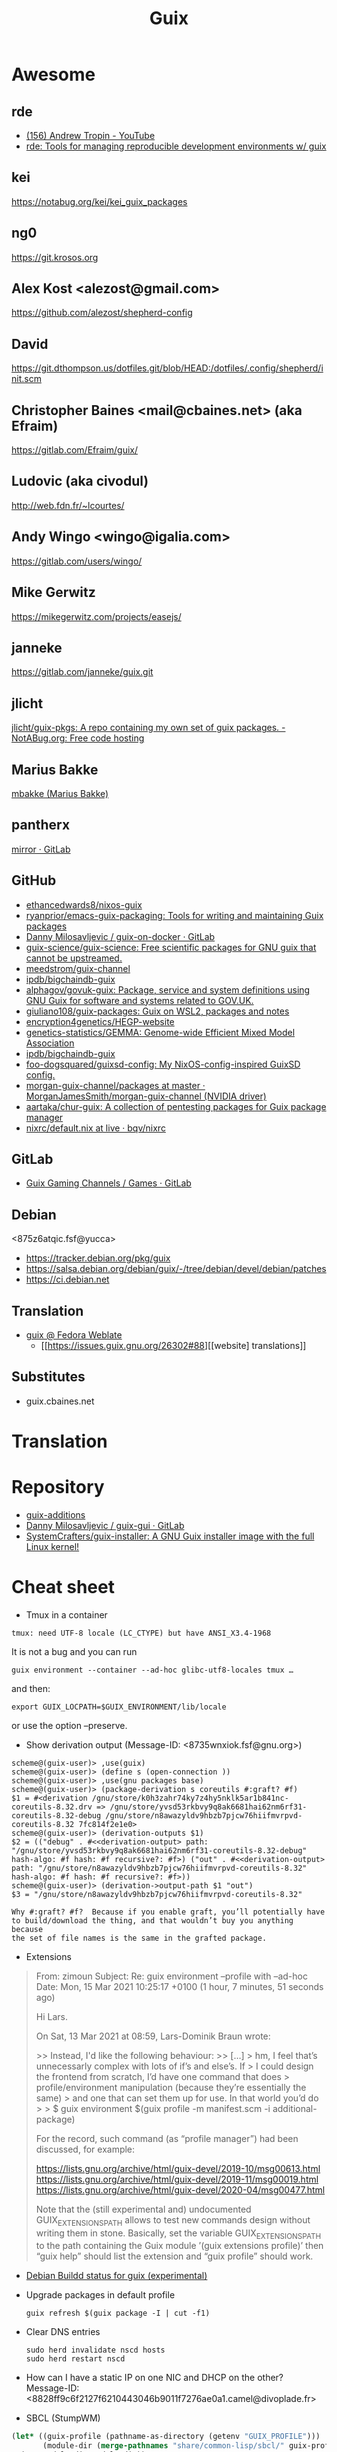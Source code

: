 #+title: Guix

* Awesome

** rde
- [[https://www.youtube.com/c/TROP1N/featured][(156) Andrew Tropin - YouTube]]
- [[https://sr.ht/~abcdw/rde/][rde: Tools for managing reproducible development environments w/ guix]]

** kei
https://notabug.org/kei/kei_guix_packages

** ng0
https://git.krosos.org

** Alex Kost <alezost@gmail.com>
https://github.com/alezost/shepherd-config

** David
https://git.dthompson.us/dotfiles.git/blob/HEAD:/dotfiles/.config/shepherd/init.scm

** Christopher Baines <mail@cbaines.net> (aka Efraim)
https://gitlab.com/Efraim/guix/

** Ludovic (aka civodul)
http://web.fdn.fr/~lcourtes/

** Andy Wingo <wingo@igalia.com>
https://gitlab.com/users/wingo/

** Mike Gerwitz
https://mikegerwitz.com/projects/easejs/

** janneke
https://gitlab.com/janneke/guix.git

** jlicht
[[https://notabug.org/jlicht/guix-pkgs][jlicht/guix-pkgs: A repo containing my own set of guix packages. - NotABug.org: Free code hosting]]

** Marius Bakke
[[https://github.com/mbakke][mbakke (Marius Bakke)]]

** pantherx
[[https://git.pantherx.org/mirror][mirror · GitLab]]

** GitHub
- [[https://github.com/ethancedwards8/nixos-guix][ethancedwards8/nixos-guix]]
- [[https://github.com/ryanprior/emacs-guix-packaging][ryanprior/emacs-guix-packaging: Tools for writing and maintaining Guix packages]]
- [[https://gitlab.com/daym/guix-on-docker/][Danny Milosavljevic / guix-on-docker · GitLab]]
- [[https://github.com/guix-science/guix-science][guix-science/guix-science: Free scientific packages for GNU guix that cannot be upstreamed.]]
- [[https://github.com/meedstrom/guix-channel][meedstrom/guix-channel]]
- [[https://github.com/ipdb/bigchaindb-guix][ipdb/bigchaindb-guix]]
- [[https://github.com/alphagov/govuk-guix][alphagov/govuk-guix: Package, service and system definitions using GNU Guix for software and systems related to GOV.UK.]]
- [[https://github.com/giuliano108/guix-packages][giuliano108/guix-packages: Guix on WSL2, packages and notes]]
- [[https://github.com/encryption4genetics/HEGP-website][encryption4genetics/HEGP-website]]
- [[https://github.com/genetics-statistics/GEMMA][genetics-statistics/GEMMA: Genome-wide Efficient Mixed Model Association]]
- [[https://github.com/ipdb/bigchaindb-guix][ipdb/bigchaindb-guix]]
- [[https://github.com/foo-dogsquared/guixsd-config][foo-dogsquared/guixsd-config: My NixOS-config-inspired GuixSD config.]]
- [[https://github.com/MorganJamesSmith/morgan-guix-channel/tree/master/packages][morgan-guix-channel/packages at master · MorganJamesSmith/morgan-guix-channel (NVIDIA driver)]]
- [[https://github.com/aartaka/chur-guix][aartaka/chur-guix: A collection of pentesting packages for Guix package manager]]
- [[https://github.com/bqv/nixrc/blob/live/guix/default.nix][nixrc/default.nix at live · bqv/nixrc]]

** GitLab
- [[https://gitlab.com/guix-gaming-channels/games/-/tree/master/][Guix Gaming Channels / Games · GitLab]]

** Debian
<875z6atqic.fsf@yucca>
- https://tracker.debian.org/pkg/guix
- https://salsa.debian.org/debian/guix/-/tree/debian/devel/debian/patches
- https://ci.debian.net

** Translation
- [[https://translate.fedoraproject.org/projects/guix/][guix @ Fedora Weblate]]
  - [[https://issues.guix.gnu.org/26302#88][[website] translations]]

** Substitutes
- guix.cbaines.net

* Translation

[0]: <https://translationproject.org/domain/guix.html>
[1]: <https://translationproject.org/domain/guix-manual.html>
[2]: <https://translationproject.org/domain/guix-packages.html>

* Repository

- [[https://github.com/UMCUGenetics/guix-additions][guix-additions]]
- [[https://gitlab.com/daym/guix-gui/][Danny Milosavljevic / guix-gui · GitLab]]
- [[https://github.com/SystemCrafters/guix-installer][SystemCrafters/guix-installer: A GNU Guix installer image with the full Linux kernel!]]

* Cheat sheet

  - Tmux in a container
  : tmux: need UTF-8 locale (LC_CTYPE) but have ANSI_X3.4-1968

It is not a bug and you can run

  : guix environment --container --ad-hoc glibc-utf8-locales tmux …

and then:

  : export GUIX_LOCPATH=$GUIX_ENVIRONMENT/lib/locale

or use the option --preserve.

  - Show derivation output (Message-ID: <8735wnxiok.fsf@gnu.org>)
#+begin_example
scheme@(guix-user)> ,use(guix)
scheme@(guix-user)> (define s (open-connection ))
scheme@(guix-user)> ,use(gnu packages base)
scheme@(guix-user)> (package-derivation s coreutils #:graft? #f)
$1 = #<derivation /gnu/store/k0h3zahr74ky7z4hy5nklk5ar1b841nc-coreutils-8.32.drv => /gnu/store/yvsd53rkbvy9q8ak6681hai62nm6rf31-coreutils-8.32-debug /gnu/store/n8awazyldv9hbzb7pjcw76hiifmvrpvd-coreutils-8.32 7fc814f2e1e0>
scheme@(guix-user)> (derivation-outputs $1)
$2 = (("debug" . #<<derivation-output> path: "/gnu/store/yvsd53rkbvy9q8ak6681hai62nm6rf31-coreutils-8.32-debug" hash-algo: #f hash: #f recursive?: #f>) ("out" . #<<derivation-output> path: "/gnu/store/n8awazyldv9hbzb7pjcw76hiifmvrpvd-coreutils-8.32" hash-algo: #f hash: #f recursive?: #f>))
scheme@(guix-user)> (derivation->output-path $1 "out")
$3 = "/gnu/store/n8awazyldv9hbzb7pjcw76hiifmvrpvd-coreutils-8.32"

Why #:graft? #f?  Because if you enable graft, you’ll potentially have
to build/download the thing, and that wouldn’t buy you anything because
the set of file names is the same in the grafted package.
#+end_example

  - Extensions
#+begin_quote
From: zimoun
Subject: Re: guix environment --profile with --ad-hoc
Date: Mon, 15 Mar 2021 10:25:17 +0100 (1 hour, 7 minutes, 51 seconds ago)

Hi Lars.

On Sat, 13 Mar 2021 at 08:59, Lars-Dominik Braun wrote:

>> Instead, I'd like the following behaviour:
>> […]
> hm, I feel that’s unnecessarly complex with lots of if’s and else’s. If
> I could design the frontend from scratch, I’d have one command that does
> profile/environment manipulation (because they’re essentially the same)
> and one that can set them up for use. In that world you’d do
>
> $ guix environment $(guix profile -m manifest.scm -i additional-package)

For the record, such command (as “profile manager”) had been discussed,
for example:

<https://lists.gnu.org/archive/html/guix-devel/2019-10/msg00613.html>
<https://lists.gnu.org/archive/html/guix-devel/2019-11/msg00019.html>
<https://lists.gnu.org/archive/html/guix-devel/2020-04/msg00477.html>


Note that the (still experimental and) undocumented GUIX_EXTENSIONS_PATH
allows to test new commands design without writing them in stone.
Basically, set the variable GUIX_EXTENSIONS_PATH to the path containing
the Guix module ’(guix extensions profile)’ then “guix help” should list
the extension and “guix profile” should work.
#+end_quote

  - [[https://buildd.debian.org/status/package.php?p=guix&suite=experimental][Debian Buildd status for guix (experimental)]]

  - Upgrade packages in default profile
    : guix refresh $(guix package -I | cut -f1)

  - Clear DNS entries
    : sudo herd invalidate nscd hosts
    : sudo herd restart nscd

  - How can I have a static IP on one NIC and DHCP on the other?
    Message-ID: <8828ff9c6f2127f6210443046b9011f7276ae0a1.camel@divoplade.fr>

  - SBCL (StumpWM)
  #+begin_src lisp
    (let* ((guix-profile (pathname-as-directory (getenv "GUIX_PROFILE")))
           (module-dir (merge-pathnames "share/common-lisp/sbcl/" guix-profile)))
      (set-module-dir module-dir))

    (load-module "ttf-fonts")
  #+end_src

  - spell check
#+begin_quote
Subject: Re: Why Emacs config file disables Welcome message only if this line places to .emacs but not in .emacs.d/init.el
Date: Mon, 04 Jan 2021 19:16:33 +0300 (4 days, 47 minutes, 59 seconds ago)
Message-ID: <87zh1or82m.fsf@gmail.com>

> My next step is russian spell check. Need to have some basics of how to deal with this great instrument!

Here is my configuration:

1. I installed "aspell", "aspell-dict-en", and "aspell-dict-ru" packages.

2. I put the following into my ~/.bash_profile:
   (Perhaps, this step is not needed: I don't know if it is
   auto-configured by Guix nowadays; it was not in the past)

    aspell_dir="<my-guix-profile>/lib/aspell"
    if [ -d $aspell_dir ]; then
        export ASPELL_CONF="dict-dir $aspell_dir"
    fi

3. Now, you should be able to select "ru-..." languages after
   "M-x ispell-change-dictionary".
   You can even set it as default in your emacs config like this:

   (with-eval-after-load 'ispell
     (ispell-change-dictionary "ru-yeyo" 'global))

4. Finally, you can use commands like "ispell-word" (bound to "M-$") or
   "ispell-region".
#+end_quote

  - wayland sway via sddm
    #+begin_src scheme
      (service sddm-service-type
               ;; Logs to ~/.local/share/sddm/wayland-session.log.
               (sddm-configuration
                (auto-login-user "nckx") (relogin? #t)
                (auto-login-session "sway.desktop")
                (display-server "wayland")
                (minimum-vt 1)
                (xorg-configuration
                 (xorg-configuration
                  (keyboard-layout keyboard-layout)))))
    #+end_src

  - reconfigure or reboot (press Ctrl+C if reconfigure succeeded and machines is available via SSH)
    : sh -c '/var/guix/profiles/per-user/root/current-guix-9-link/bin/guix system reconfigure --load-path=/home/oleg/dotfiles/fiore/modules /home/oleg/dotfiles/spb.scm; echo DONE; sleep $((60 * 10)); echo b > /proc/sysrq-trigger'

  - gexp
  #+begin_src bash
    #!/usr/bin/env bash

    cat > /tmp/script.awk <<'EOF'
    /building path/ { gsub("`",""); gsub("'", ""); print $NF }
    EOF

    out="$(guile --no-auto-compile /tmp/gexp/run.scm 2>&1)"

    if [[ $out == *"building path"* ]]
    then
        script="$(echo "$out" | awk -f /tmp/script.awk)"
        eval "$script"
    else
        echo "$out"
    fi
  #+end_src

  - guix graph path
    #+begin_src bash
      $ guix graph --path guile-gnunet -e '(@@ (gnu packages tls) openssl-1.0)' -t bag-emerged
      guile-gnunet@0.0-1.d12167a
      gnunet@0.13.1
      libextractor@1.11
      ffmpeg@4.4
      rav1e@0.4.1
      rust@1.45.2
      rust@1.44.1
      rust@1.43.0
      rust@1.42.0
      rust@1.41.1
      rust@1.40.0
      rust@1.39.0
      rust@1.38.0
      rust@1.37.0
      rust@1.36.0
      rust@1.35.0
      rust@1.34.1
      rust@1.33.0
      rust@1.32.0
      rust@1.31.1
      rust@1.30.1
      rust@1.29.2
      rust@1.28.0
      rust@1.27.2
      rust@1.26.2
      rust@1.25.0
      openssl@1.0.2u
    #+end_src

  - program-file
  #+begin_src scheme
    (use-modules (guix gexp)
                 (guix store)
                 (guix derivations))
    (pk 
     (let ((store (open-connection)))
       (build-derivations store
                          (list (run-with-store store
                                  (lower-object
                                   (program-file "program-file-example-script-4"
                                                 #~(begin
                                                     (display "program-file-example start\n"))))))))
     )
  #+end_src

  - strace -c $(make as-derivation)/bin/guix

  - <86eek28i82.fsf@gmail.com> Re: Bugs squashing in Org-mode

  - guix-daemon C
eval "$(guix environment --search-paths guix)"
export C_INCLUDE_PATH="$HOME"/src/guix-master/nix:"$HOME"/src/guix-master/nix/libutil:"$C_INCLUDE_PATH"
export CPLUS_INCLUDE_PATH="$HOME"/src/guix-master/nix:"$HOME"/src/guix-master/nix/libutil:"$CPLUS_INCLUDE_PATH"

  - GUIX_DAEMON_SOCKET=ssh://example.com guix build hello

  - <87eekdrcrw.fsf@gnu.org> services: unattended-upgrade: 'search-paths' field.

  - <87k0u8v42a.fsf@ambrevar.xyz> Re: Workflow with mu4e + magit for sending patchsets to guix?

  - <87zh336opm.fsf@elephly.net> Music production on Guix https://guix.gnu.org/en/blog/2020/music-production-on-guix-system/

  - Xen hypervisor guix-devel@gnu.org Message-ID: <20201126123312.4f12b8e1@scratchpost.org>

  - [[https://gitlab.com/daym/guix-on-docker/][Guix Docker Image on docker-registry]]
    : docker run -d --name guix registry.gitlab.com/daym/guix-on-docker
    : docker exec guix guix pack hello

  - mailing list Message-ID: <87k0u9x075.fsf@ambrevar.xyz>
#+begin_example
(defvar ambrevar/known-mailing-list-archives
  '(("help-guix@gnu.org" . "guix-user")
    ("guix-devel@gnu.org" . "guix-devel")
    ("guix-bugs" . "guix-bugs")
    ("guix-patches" . "guix-patches"))
  "Alist of mail adresses and their Yhetil name.")

(defun ambrevar/guess-yhetil-link (message-id)
  (let* ((all-addresses
          (mapcar #'second
                  (mail-extract-address-components
                   (mapconcat #'identity
                              (list
                               (notmuch-show-get-header :To)
                               (notmuch-show-get-header :Cc))
                              ", ")
                   'all)))
         (mailing-list
          (cdr (seq-find
                (lambda (pair)
                  (member (car pair) all-addresses))
                ambrevar/known-mailing-list-archives))))
    (when mailing-list
      (concat "https://yhetil.org/"
              mailing-list "/" message-id))))

(add-to-list 'notmuch-show-stash-mlarchive-link-alist
             (cons "Yhetil" #'ambrevar/guess-yhetil-link))
#+end_example

  - geiser
#+begin_quote
> ELISP> (require 'guix-repl)
> guix-repl
> ELISP> (guix-eval-in-repl ",use(guix scripts build)")
> nil
> ELISP> (guix-eval-in-repl "(guix-build \"nyxt\" \"--no-grafts\" \"--check\")")
#+end_quote

  - guix processes
#+begin_example
  $ sudo guix processes | recsel -p SessionPID,LockHeld -e 'LockHeld ~ "chromium"'
  SessionPID: 31410
  LockHeld: /gnu/store/kdsp1pjj6znaxzs3d0vfwdcddc436g7f-ungoogled-chromium-86.0.4240.183-0.b68e17f.lock

  SessionPID: 3455
  LockHeld: /gnu/store/bhy3c5damrpzx7hdp8bam1lk2rk7789r-ungoogled-chromium-86.0.4240.183-0.b68e17f.lock
#+end_example

#+begin_example
$ guix processes -f normalized \
  | recsel \
    -t ChildProcess \
    -j Session \
    -p PID,Session.PID \
  | recfmt '{{PID}} {{Session.PID}}'
23607 2356724713 2356725002 23576
#+end_example

#+begin_example
$ guix processes \
  | recsel -p ChildPID,SessionPID \
  | recfmt '{{ChildPID}} {{SessionPID}}'
23607 23567
#+end_example

  - guix-daemon in a docker
    : guix pack guix -f docker -S /bin=bin --entry-point="bin/guix-daemon --disable-chroot"

  - Update po templates
    : po4a-updatepo -M UTF-8 -f texinfo -m doc/guix.texi -p po/doc/guix-manual.ru.po
    : msgmerge --no-wrap --update po/doc/guix-manual.ru.po /gnu/store/l7p9xxv3il82dw1dbbi1m3sli62nsxcl-guix-manual-1.2.0-pre2.pot

  - Build critical packages

  #+begin_src scheme
    (specifications->manifest
     '("libreoffice"
       "icecat" "epiphany" "ungoogled-chromium"       ;browsers
       "mpv" "vlc" "totem"                            ;video
       "linux-libre" "guix" "qemu" "qemu-minimal"))
  #+end_src

#+begin_src sh
  #!/bin/sh
  while true
  do
      date
      guix time-machine -- build --timeout=60000 --max-silent-time=5000 \
           -m "$HOME/critical-packages.scm" --keep-going --no-grafts -v1
      sleep 2h
  done
#+end_src

  - ~/.config/fontconfig/fonts.conf Message-ID: <87tuvfy9tk.fsf@ambrevar.xyz>
  #+begin_src xml
    <?xml version="1.0"?>
    <!DOCTYPE fontconfig SYSTEM "fonts.dtd">
    <!-- /etc/fonts/fonts.conf file to configure system font access -->
    <fontconfig>
    <dir>~/.guix-extra-profiles/emacs/emacs/share/fonts</dir>
    </fontconfig>
  #+end_src

  - dbus-run-session
#+BEGIN_SRC sh
# Honor per-interactive-shell startup file
if [ -f ~/.bashrc ]; then . ~/.bashrc; fi

# shepherd

if [[ -z $DISPLAY ]] && [[ $(tty) = /dev/tty1 ]]; then
    export MOZ_ENABLE_WAYLAND=1
    export GUIX_PACKAGE_PATH=/home/joshua/prog/gnu/guix/guix-packages/
    XDG_DATA_DIRS=/var/lib/flatpak/exports/share:/home/joshua/.local/share/flatpak/exports/share:$XDG_DATA_DIRS
    # this may fix a bug that I have with termite confusing backspace as space in guix environment
    # export TERM=linux
    shepherd -c /home/joshua/.config/shepherd/init.scm &
    exec dbus-run-session sway
fi
#+END_SRC

#+BEGIN_SRC sh
herd status
Started:
 + root
Stopped:
 - vpn
#+END_SRC

  - [[https://lists.nongnu.org/archive/html/guix-devel/2020-02/msg00002.html][Running service migrations during upgrades <874knrtgzk.fsf@gmail.com>]]

  - iso https://ci.guix.gnu.org/search/latest/ISO-9660?query=spec:guix-master+status:success+system:x86_64-linux+image.iso

  - updatedb

: Message-ID: <87y2ml429i.fsf@elephly.net>
#+begin_quote
For comparison, my laptop’s store contains 1,103,543 files, excluding
.links 691,994.  The updatedb database for all of them is 86MB and takes
~6 seconds to generate:
#+end_quote    

#+begin_example
    time updatedb \
         --localpaths=/gnu/store \
         --findoptions='( -path /gnu/store/.links -o -name *.drv -o -name *.chroot ) -prune -o -type f -print' \
         --output=/tmp/dbfile

    locate -d /tmp/dbfile ecxc0800
#+end_example

  - build deriviation without (guix store)
#+begin_quote
As I understand it, ‘gexp->derivation’ returns a value in the store
monad.  I’m not sure why ‘guix build’ doesn’t know how to use it
directly, but you can get at the derivation by wrapping it with
‘run-with-store’:

    (run-with-store (open-connection)
      (gexp->derivation "the-thing" build-exp))

Don’t forget to use the ‘(guix store)’ module for this.

But!  There’s a better way!!  :)

You can use the “declarative interface”.  Just replace
‘gexp->derivation’ with ‘computed-file’:

    (computed-file "the-thing" build-exp)

Now there’s no need for ‘(guix store)’.
#+end_quote

  - performance mesure <87a6xyhujp.fsf@inria.fr>
: perf timechart record guix archive --export …
produces the Gantt diagram where (grey = idle, blue = busy)

  - build package
#+BEGIN_EXAMPLE
  $ guix repl
  GNU Guile 3.0.4
  Copyright (C) 1995-2020 Free Software Foundation, Inc.

  Guile comes with ABSOLUTELY NO WARRANTY; for details type `,show w'.
  This program is free software, and you are welcome to redistribute it
  under certain conditions; type `,show c' for details.

  Enter `,help' for help.
  scheme@(guix-user)> ,use(guix)
  scheme@(guix-user)> ,use(guix scripts)
  scheme@(guix-user)> ,use(gnu packages base)
  scheme@(guix-user)> (build-package coreutils)
  $1 = #<procedure 7f2170c05540 at guix/scripts.scm:122:2 (state)>
  scheme@(guix-user)> ,run-in-store (build-package coreutils)
  /gnu/store/yvsd53rkbvy9q8ak6681hai62nm6rf31-coreutils-8.32-debug
  /gnu/store/n8awazyldv9hbzb7pjcw76hiifmvrpvd-coreutils-8.32
  $2 = #t
#+END_EXAMPLE

  - debug test
#+begin_example
  (for-each (lambda (command)
      (let* ((port   (open-pipe command OPEN_READ))
             (output (read-string port)))
        (close-port port)
        (display (string-trim-right output #\newline) (current-error-port))))
    (list (string-append #$shepherd "/bin/herd status")
          (string-append #$procps "/bin/ps auxwww")))
#+end_example

  - gexp script
#+BEGIN_SRC scheme
  #!/usr/bin/env -S guix repl --
  !#

  (use-modules (guix derivations)
               (guix gexp)
               (guix store)
               (guix build utils)
               (gnu packages package-management)
               (ice-9 format)
               (ice-9 match)
               (srfi srfi-1)
               (srfi srfi-26)
               (guix packages)
               (guix modules)
               (gnu services base))

  (define store
    (open-connection))

  (build-derivations store
                     (list (run-with-store store
                             (gexp->derivation "gexp"
                                               (with-imported-modules (source-module-closure
                                                                       '((guix build store-copy)))
                                                 #~(begin
                                                     (use-modules (guix build store-copy)
                                                                  )
                                                     (mkdir #$output)
                                                     (chdir #$output)
                                                     (with-output-to-file "gexp-output"
                                                       (lambda ()
                                                         (display #$(kvm-udev-rule))
                                                         (newline)))))
                                               #:local-build? #t))))
#+END_SRC

  - ssh
  : eval ""$(sed 's,-nic user[^ ]* ,,' "$(./pre-inst-env guix system vm --no-offload ./gnu/tests/monitoring.scm)" | tail -1 | sed 's/\sexec\s//')" -m 4096  -smp 2 -nic user,model=virtio-net-pci,hostfwd=tcp::10022-:22"
#+begin_example
  (service openssh-service-type
                     (openssh-configuration
                      (permit-root-login #t)
                      (allow-empty-passwords? #t)))
#+end_example

  - oleg@guixsd ~/src/guix$ grep -R 'define-public zlib\|define-public luajit\|define-public ncurses\|define-public jsoncpp\|define-public libb64\|define-public openssl\|define-public curl\|define-public jq\|define-public gcc\|define-public elfutils\|define-public tbb\|define-public c-ares\|define-public protobuf\|define-public grpc' gnu/packages/*.scm | cut -d: -f 1 | sort -u | xargs grep define-module  | cut -d: -f 2 | awk '{ print $2, $3, $4 }'


  - (set -x; for pkg in $(awk '/define-public/ { print $NF }' /home/oleg/src/music/music/j-fla.scm); do echo -e "\n\n@ $pkg"; ./pre-inst-env guix build -L ~/src/music --no-grafts -e "(@@ (music j-fla) $pkg)" --no-offload -S; done) |& less +F

  - Clean up store with find
#+BEGIN_SRC bash
  find /gnu/store/ -maxdepth 1 \
       -name '*-disk-image' \
       -o -name '*-qemu-image' \
       -o -name '*-os' \
       -o -name '*-os-encrypted' \
       -o -name '*-installation' \
       -o -name "*.squashfs" \
       -o -name "*-test" \
       -o -name "*docker-pack.tar.gz" \
       -o -name "*docker-image.tar.gz" | xargs -P1 -n60 guix gc -D

#+END_SRC

  - Grub custom image
#+BEGIN_SRC scheme

  (operating-system
  …
  (bootloader (bootloader-configuration
               (bootloader grub-efi-bootloader)
               (target "/boot/efi")
               (theme (grub-theme
                       ;; This probably makes little sense in
  practice,
                       ;; unless your image suits the default
  colours:
                       (inherit %default-theme)
                       (images (list (grub-image
                                      (aspect-ratio 4/3)
                                      (file (local-file
  "/home/…")))))))
               (timeout (seconds 1)))
  …)
#+END_SRC

  - alsa
#+begin_example
  > ALSA lib conf.c:3683:(snd_config_hooks_call) Cannot open shared
  > library libasound_module_conf_pulse.so
  > (/gnu/store/nyylgcnzmbw8wrn4sna2crl0g7zxxh33-alsa-lib-1.2.2/lib/alsa-lib/libasound_module_conf_pulse.so:
  > libasound_module_conf_pulse.so: cannot open shared object file: No
  > such file or directory)
  > ------
  >
  > But, this file exists in the "pulseaudio" output of alsa-plugins, not
  > alsa-lib:
  >
  > /gnu/store/pwsz9hf66na0s9x3ay9qk02vk8l4v8vi-alsa-plugins-1.2.2-pulseaudio/lib/alsa-lib/libasound_module_conf_pulse.so

  Could it be that the problem is in Audacity and not in alsa-lib?

  I can do this with mpg123:

  $ cat ~/.asoundrc
  pcm.!default {
      type pulse
  }
  $ mpg123 -o alsa …

  and the sound goes through PulseAudio.
#+end_example

  - Slim auto login
#+BEGIN_SRC scheme
  (services
   (cons* (service gnome-desktop-service-type)
          (service openssh-service-type)
          (set-xorg-configuration
           (xorg-configuration
            (keyboard-layout keyboard-layout))
           slim-service-type)
          (service slim-service-type (slim-configuration
                                      (auto-login? #t)
                                      (default-user "username")))
          (remove (lambda (service)
                    (eq? (service-kind service) gdm-service-type))
                  %desktop-services)))
#+END_SRC

  - guix system vm config.scm --nic=user,model=virtio-net-pci,hostfwd=tcp::10022-:22,hostfwd=tcp::8888-:80

  - flag for configure --enable-reproducible-build

  - The release process is documented at:

  https://git.savannah.gnu.org/cgit/guix/maintenance.git/tree/doc/release.org

As for nightly builds: CI currently builds things like:

  https://ci.guix.gnu.org/search?query=guix-binary  ;binary tarball
  https://ci.guix.gnu.org/search?query=disk-image   ;ISO9660 image

  - Guix prepare for a release

Now we can do:
  #+begin_example
ludo@ribbon ~/src/guix$ ./pre-inst-env guix weather -m etc/release-manifest.scm
#+end_example

There are build failures to look at (e.g., vim on armhf-linux).  You can
run ‘guix weather’ with ‘--display-missing’ to view the list of failing
items, and then you can try building them with, say:
#+begin_example
guix build $(guix gc --derivers /gnu/store/…-thing-that-fails)
#+end_example

  - guix weather --display-missing $(guix package -I |cut -f1)

  - System tests
Commit 5ec4156bbcaec8337f78411204d59e59e706103b adds a manifest for
system tests.  Now “make check-system” simply does:
: ./pre-inst-env guix build -m etc/system-tests.scm

  - System tests via pre-inst-env

: $ TESTS="postgresql zabbix guix-data-service" ./pre-inst-env guix build -m etc/system-tests.scm 

  - offload fix https://issues.guix.info/27386
    #+begin_src bash
      ~/.bashrc on magnolia.local
      if [ -n "$SSH_CLIENT" -a "`type -P guile`" ]
      then
          source /etc/profile
      fi
    #+end_src

  - See what fraction of the system tests is successful on ci.guix.gnu.org
    : ./pre-inst-env guix weather -m etc/system-tests.scm --display-missing
    Message-ID: <871rh6zl9j.fsf@inria.fr>

  - Guix on MicroSoft Surface Book
Message-Id: <5ADC658D-F9EC-435A-A4DB-1D6B2B646D8C@yasuaki.com>
#+begin_quote
BTW, I use Guix on my Microsoft Surface Book using Windows Subsystem for Linux
https://github.com/giuliano108/guix-packages/blob/master/notes/Guix-on-WSL2.md
, in addition to my desktop PC.
#+end_quote

  - Provenance tracking
#+begin_quote
$ cat /tmp/channels.scm
(cons (channel
       (name 'guix-hpc)
       (url "https://gitlab.inria.fr/guix-hpc/guix-hpc.git"))
      %default-channels)
$ guix time-machine -C /tmp/channels.scm -- repl
Updating channel 'guix-hpc' from Git repository at 'https://gitlab.inria.fr/guix-hpc/guix-hpc.git'...
Updating channel 'guix' from Git repository at 'https://git.savannah.gnu.org/git/guix.git'...

[...]

scheme@(guix-user)> ,use(guix)
scheme@(guix-user)> ,use(gnu)
scheme@(guix-user)> ,use(guix describe)
scheme@(guix-user)> ,use(inria storm)
scheme@(guix-user)> (package-provenance starpu)
$1 = ((repository (version 0) (url "https://git.savannah.gnu.org/git/guix.git") (branch "master") (commit "794928a9062529cb75c019454d7bd31b8cf83cb7") (introduction (channel-introduction (version 0) (commit "9edb3f66fd807b096b48283debdcddccfea34bad") (signer "BBB0 2DDF 2CEA F6A8 0D1D  E643 A2A0 6DF2 A33A 54FA")))) (repository (version 0) (url "https://gitlab.inria.fr/guix-hpc/ guix-hpc.git") (branch "master") (commit "bf3afdd85c68ee022b863da72b90e0c304b11bee")))
scheme@(guix-user)> ,use(gnu packages base)
scheme@(guix-user)> (package-provenance coreutils)
$2 = ((repository (version 0) (url "https://git.savannah.gnu.org/git/guix.git") (branch "master") (commit "794928a9062529cb75c019454d7bd31b8cf83cb7") (introduction (channel-introduction (version 0) (commit "9edb3f66fd807b096b48283debdcddccfea34bad") (signer "BBB0 2DDF 2CEA F6A8 0D1D  E643 A2A0 6DF2 A33A 54FA")))))
#+end_quote

  - docker pack
    #+BEGIN_SRC bash
      guix pack --manifest=your-manifest.scm \
                         -f docker \
                         -S /etc/profile=etc/profile \
                         -S /bin=bin
    #+END_SRC

  - [[http://bayfront.guix.gnu.org/output/b9xkl8vbxbyblzkwp7xzwwmharswkbgy-guile-2.2.6-1][bayfront.guix.gnu.org/output/b9xkl8vbxbyblzkwp7xzwwmharswkbgy-guile-2.2.6-1]]

  - http://ci.guix.info/
    - icecat spec:guix-master system:x86_64-linux

  - http://data.guix.gnu.org/

  - https://hpc.guix.info/browse

  - eval `guix package --search-paths=prefix`

  - <87v9dos547.fsf@cbaines.net> More thoughts on Patchwork and Guix patch review/quality assurance https://patchwork.cbaines.net/

  - (service guix-publish-service-type (guix-publish-configuration (host "0.0.0.0") (port 3000) (advertise? #t) (cache #f) (ttl #f) (compression-level 9))) (service avahi-service-type (avahi-configuration (debug? #t)))

  - <874kl5dh7j.fsf@ambrevar.xyz> Workflow with mu4e + magit for sending patchsets to guix

  - https://patchwork.cbaines.net/

  - http://prototype-guix-weekly-news.cbaines.net/en_US/2019/44.html

  - But that's not too big an issue for Emacs when using Emacs-Guix,
    as one can do `guix-set-emacs-environment' and choose a profile to
    re-read and set (in Emacs itself) its environment variables.
    Re-running 'guix-emacs-autoload-packages' would then refresh the
    autoloads corectly, given that EMACSLOADPATH would have been
    refreshed with an updated profile.

  - Guix
    #+BEGIN_SRC scheme
      (lookup-inferior-packages (inferior-for-channels (cons (channel
                                                              (name 'guix-majordomo)
                                                              (url "file:///home/oleg/src/guix-majordomo"))
                                                             %default-channels))
                                "majordomo-ca")
    #+END_SRC

  - https://share.riseup.net

  - guix environment --ad-hoc imagemagick -- convert your-photo.jpg -quality 20% new-compressed-photo.jpg

  - env -i /bin/bash --login --noprofile --norc
    . ~/opt/my-tools-profile/etc/profile

  - guix graph -e '(load "/path/to/file.scm")'
    - https://lists.gnu.org/archive/html/guix-devel/2018-07/msg00212.html

  - Guix version
    #+BEGIN_EXAMPLE
      > +(define-public emacs-extempore-mode
      > +  (let ((version "20190917")            ; no proper tag, use date
      > of commit

      We can't do this, since upstream could decide to release 0.1 tomorrow
      and Guix would never consider it an upgrade: the number 20190917 is
      larger than almost anything.

      Hence we must use ‘0.0.0’ in such situations.
    #+END_EXAMPLE

  - Manifest
    #+BEGIN_SRC scheme
      (use-modules (guix channels)
                   (guix inferior)
                   (srfi srfi-1))

      (define channels
        (list (channel
               (name 'guix)
               (url "https://git.savannah.gnu.org/git/guix.git")
               (commit "dec845606d2d184da31065fa26cd951b84b3ce2d"))))

      (define inferior
        (inferior-for-channels channels))

      (packages->manifest (first (lookup-inferior-packages inferior "hello")))
    #+END_SRC

  - Create a NAR file without involving the Guix store
    : guix environment --ad-hoc nix -- nix-store --dump $PWD | sha256sum

  - guix daemon backtrace width
    #+BEGIN_EXAMPLE
      The daemon is run as 'root' on a Guix system, so you need to set this
      environment variable for the 'root' user session.  As an example, I set
      this in my /root/.bash_profile file:

      export COLUMNS=160              # wider Guile backtraces
    #+END_EXAMPLE

  - https://framagit.org/tyreunom/guix-home-manager

  - sudo strace -p 44043 -e openat,fcntl

  - Fix chromium audio capture
    #+BEGIN_SRC sh
      sed -i 's/"audio_capture_enabled":false/"audio_capture_enabled":true/' \
              ~/.config/chromium/Default/Preferences 
    #+END_SRC

  - extend environment variables
    
    To add environment variables to /etc/environment, you would
    “extend” ‘session-environment-service-type’, like so:
    #+BEGIN_SRC scheme
      (simple-service 'cogl-variable session-environment-service-type
                      '(("COGL_ATLAS_DEFAULT_BLIT_MODE" . "framebuffer")))

    #+END_SRC

  - build manual only for specific language
    #+BEGIN_EXAMPLE
      make doc/guix.pt_BR.info
      # or
      make doc/guix.pt_BR.html
    #+END_EXAMPLE

  - Verify store contents
    : guix gc --verify=contents 2>&1 |tee ~/verify.log

  - <bavier`> EuAndreh[m]: you can use makeinfo to produce a docbook
    output, then feed that to dbtoepub, apparently
https://kanru.info/blog/archives/2010/11/18/convert-texinfo-to-mobi/

  - please grab substitutes from https://qualif.ci.guix.gnu.org
    it provides lzipped substitutes in addition to gzipped substitutes

  - https://archive.org/details/guix-videos/

  - skeleton create directory [2019-05-27 Mon 22:22] [[gnus:INBOX#87pno5m22l.fsf@gnu.org][Email from Ludovic Courtès: Re: skeleton files in sub-directories]] by [[mailto:ludo@gnu.org][Ludovic Courtès]]
   #+BEGIN_SRC scheme
     (define dot-config
       (compute-file "dot-config-skeleton"
                     #~(begin
                         (mkdir #$output)
                         (mkdir (string-append #$output "/guix"))
                         …)))

     and then add it in the list of skeletons like so:

     `(…
       (".config" ,dot-config))
   #+END_SRC

  - This will generate and manage "grub.cfg" without installing grub bootloader on your disk.
    Origin: <6aa8150643946007e24e2026467e2ef2@disroot.org>
    #+BEGIN_SRC scheme
      (bootloader
       (bootloader-configuration
        (bootloader
         (bootloader
          (inherit grub-bootloader)
          (installer #~(const #t))))))
    #+END_SRC

  - narinfo
    #+BEGIN_EXAMPLE
      $ wget -q -O - https://ci.guix.info/nrkm1683p1cqnkcmhlmhiig9q9qd7xqh.narinfo | head -3
      StorePath: /gnu/store/nrkm1683p1cqnkcmhlmhiig9q9qd7xqh-sed-4.5
      URL: nar/gzip/nrkm1683p1cqnkcmhlmhiig9q9qd7xqh-sed-4.5
      Compression: gzip
    #+END_EXAMPLE

  - '((0 . succeeded) (1 . failed-build) (2 . failed-dependency) (3 . failed-other) (6 . failed-output) (4 . cancelled))

  - refcard
    : <civodul> you can do: cd doc/refcard; evince $(guix build -f build.scm)/*.pdf

  - The lesson is: when inheriting from a package, do it in the module
    where it’s defined.

  - guix deterministic
    [21:11] <dongcarl> civodul: If I understand you correctly... `guix
    build bitcoin-core --check --no-grafts --keep-failed` would let me
    know the determinism of bitcoin-core relative to a specific state
    of dependencies, as in, it ignores the non-determinism of
    bitcoin-core's dependencies by pinning them to a specific
    hash/build, and builds bitcoin-core on top of those fixed
    dependencies several times to check that bitcoin-core itself is
    detemrinisti


  - Fetch patches
    #+BEGIN_SRC diff
      diff --git a/gnu/packages/inkscape.scm b/gnu/packages/inkscape.scm
      index 1673cc602e..7b17ebae40 100644
      --- a/gnu/packages/inkscape.scm
      +++ b/gnu/packages/inkscape.scm
      @@ -46,7 +46,7 @@
       (define-public inkscape
         (package
           (name "inkscape")
      -    (version "0.92.3")
      +    (version "0.92.4")
           (source (origin
                     (method url-fetch)
                     (uri (string-append "https://media.inkscape.org/dl/"
      @@ -54,24 +54,7 @@
                                         "inkscape-" version ".tar.bz2"))
                     (sha256
                      (base32
      -                "1chng2yw8dsjxc9gf92aqv7plj11cav8ax321wmakmv5bb09cch6"))
      -              (patches
      -               (list (origin
      -                       (method url-fetch)
      -                       (uri (string-append "https://gitlab.com/inkscape/inkscape/commit/"
      -                                           "a600c6438fef2f4c06f9a4a7d933d99fb054a973.diff"))
      -                       (file-name "inkscape-poppler-compat.patch")
      -                       (sha256
      -                        (base32
      -                         "19dam5vsy571xszgjddl5g0958dmcsv0wvgxidp4bhj2lban222i")))
      -                     (origin
      -                       (method url-fetch)
      -                       (uri (string-append "https://gitlab.com/inkscape/inkscape/commit/"
      -                                           "fa1c469aa8c005e07bb8676d72af9f7c16fae3e0.diff"))
      -                       (file-name "inkscape-poppler-compat2.patch")
      -                       (sha256
      -                        (base32
      -                         "14k9yrfjz4nx3bz9dk91q74mc0i7rvl2qzkwhcy1br71yqjvngn5")))))))
      +                "0pjinhjibfsz1aywdpgpj3k23xrsszpj4a1ya5562dkv2yl2vv2p"))))
           (build-system cmake-build-system)
           (inputs
            `(("aspell" ,aspell)
    #+END_SRC

  - Systemd =guix-daemon= service
    : systemctl edit --full guix-daemon.service

  - Herd udev
    #+BEGIN_SRC sh
      sudo cat /proc/$(sudo herd status udev|grep Running|sed -es'/.*is \([0-9]\+\)\./\1/g')/environ
    #+END_SRC

  - Select
    #+BEGIN_SRC sh
      ./pre-inst-env guix describe --profile=$HOME/.config/guix/current --format=json | jq --raw-output 'map(select(.name == "guix"))'[0].commit
      ./pre-inst-env guix describe --profile=$HOME/.config/guix/current --format=recutils | recsel -e 'name = "guix"' -P commit
    #+END_SRC

  - Reset password from LiveUSB
    1. Boot live disk from usb
    2. open terminal and run:
            > passwd $(whoami)
    2.1 enter the root passwd you want. Then run:
            > sudo grep $(whoami) /etc/shadow
    2.2 You'll get the password as the second field (separated by : the first
            field is the username) e.g.:
            test:$6$jugtjlt6Og/erxFa$FVQR3CNnv9g1aF6nIkGFtdFSeA.uerF4UfM/0/hSMQcz0vDhiV6R4xoX4vQaAHET34expirYLu6OvTbA8/5iM.:17866::::::
    2.2 The password, or the password hash is (the password entered here is
            actually "test password"):
            $6$jugtjlt6Og/erxFa$FVQR3CNnv9g1aF6nIkGFtdFSeA.uerF4UfM/0/hSMQcz0vDhiV6R4xoX4vQaAHET34expirYLu6OvTbA8/5iM.
    3 Mount your guixsd root partition.
    3.1 Open the guixsd-root/etc/shadow in a text editor and change field 2 of
            the line starting with root so it has the password hash you created
            in step 2. In my case I would make it look like:
            root:$6$jugtjlt6Og/erxFa$FVQR3CNnv9g1aF6nIkGFtdFSeA.uerF4UfM/0/hSMQcz0vDhiV6R4xoX4vQaAHET34expirYLu6OvTbA8/5iM.:14403::::::
    3.2 Save the guixsd-root/etc/shadow file and reboot. You have now set a new
            password for your root account.

    For documentation see
    man passwd
    man 5 shadow

  - Reset file timestamps to epoch
    : sudo touch -t 197001010000.01 FILE

  - https://exploring-data.com/info/npm-packages-dependencies/

  - Manifest to manifest
  #+BEGIN_SRC scheme
    (use-modules (guix profiles)
                 (ice-9 match)
                 (ice-9 pretty-print))    

    (match (command-line)
      ((_ where)
       (pretty-print
        `(specifications->manifest
          ',(map manifest-entry-name (manifest-entries (profile-manifest where))))))
      (_ (error "Please provide the path to a Guix profile.")))
  #+END_SRC

  - Import via SSH
    : guix archive --export --recursive /gnu/store/…-PACKAGE-VERSION | ssh REMOTE_MACHINE guix archive --import

  - Guix archive package source
    Message-ID: <87h8isieke.fsf@gnu.org>
    : guix archive --export -r hello $(guix build -S hello) > hello.nar
    : guix build --sources=transitive hello

  - Environment
    Message-ID: <875zzczvn4.fsf@gmail.com>

    #+BEGIN_EXAMPLE
      I have experimented with various schemes for managing projects in
      guix. I have tried 'guix environment', 'guix package', and 'guix system
      vm'. FWIW, I have ended up "running" projects with an script that
      includes ...

      GCP_ROOT=$gcp_root guix package \
              --profile=$gcp_root/.guix-profile \
              -m $gcp_root/.manifest.scm

      eval $(guix package -p /var/guix/profiles/system/profile \
              -p $gcp_root/.guix-profile --search-paths=exact)

      ... where $gcp_root is the project directory.  This effectively replaces
      the "default user profile" with a "custom project profile"
      ($gcp_root/.guix-profile). I put the emacs project config in
      $gcp_root/.emacs and run emacs with a script that includes ...

      $GCP_ROOT/.guix-profile/bin/emacs \
          --no-site-file \
          --eval='(let ((guix-env (concat (getenv "GCP_ROOT") "/.guix-profile"))) (when (and guix-env (require (quote guix-emacs) nil t)) (guix-emacs-autoload-packages guix-env)))' \
          --no-init-file \
          --eval='(setq user-emacs-directory (concat (getenv "GCP_ROOT") "/.emacs.d/"))' \
          --eval='(load (concat (getenv "GCP_ROOT") "/.emacs"))' \
          --debug-init \
          "$@"

      The net effect: a custom emacs config running in a custom profile for
      each project. I use Makefiles to maintain $gcp_root/.manifest.scm,
      $gcp_root/.emacs, etc. and GNU screen to run/juggle these projects.
    #+END_EXAMPLE

  - [[http://bayfront.guixsd.org/.well-known/logs/][Guix IRC channel logs]]

  - [[https://issues.guix.info/issue/22629#240][pull the latest commit that was fully built on berlin.guixsd.org]]

    See https://berlin.guixsd.org/jobset/guix-modular-master
    
    #+BEGIN_SRC scheme
      (use-modules (guix http-client)
                   (json)
                   (srfi srfi-1)
                   (ice-9 match))

      (define (latest-evaluations jobset)
        "Return the latest evaluations of JOBSET."
        (filter (lambda (json)
                  (string=? (hash-ref json "specification") jobset))
                (json->scm
                 (http-fetch
                  "https://berlin.guixsd.org/api/evaluations?nr=30"))))

      (define (evaluation-complete? number)
        "Return true if evaluation NUMBER completed and all its builds were
      successful."
        (let ((builds (json->scm
                       (http-fetch
                        (string-append
                         "https://berlin.guixsd.org/api/latestbuilds?nr=30&evaluation="
                         (number->string number))))))
          (every (lambda (build)
                   ;; Zero means build success.
                   (= (hash-ref build "buildstatus") 0))
                 builds)))

      (define (latest-commit-successfully-built)
        "Return the latest commit for which substitutes are (potentially)
      available."
        (let* ((evaluations (latest-evaluations "guix-modular-master"))
               (candidates  (filter-map (lambda (json)
                                          (match (hash-ref json "checkouts")
                                            ((checkout)
                                             (cons (hash-ref json "id")
                                                   (hash-ref checkout "commit")))
                                            (_ #f)))
                                        evaluations)))
          (any (match-lambda
                  ((evaluation . commit)
                   (and (evaluation-complete? evaluation)
                        commit)))
                candidates)))

      ;; Pull the latest commit fully built on berlin.guixsd.org.
      ;; WARNING: This could downgrade your system!
      (list (channel
             (name 'guix)
             (url "https://git.savannah.gnu.org/git/guix.git")
             (commit (pk 'commit (latest-commit-successfully-built)))))
    #+END_SRC

  - input.tld channel
    #+BEGIN_SRC scheme
      (use-modules (ice-9 popen)
                   (ice-9 rdelim)
                   (ice-9 match)
                   (guix channels))

      (map (match-lambda
             ((name . url)
              (let* ((port (open-pipe* OPEN_READ "ssh" "input.tld" "--" "git"
                                       "-C" (string-append "/srv/git/"
                                                           (symbol->string name))
                                       "rev-parse" "HEAD"))
                     (output (read-string port)))
                (close-port port)
                (channel (name name)
                         (url url)
                         (commit (string-trim-right output #\newline))))))
           '((guix . "https://git.savannah.gnu.org/git/guix.git")
             (guix-chromium . "https://gitlab.com/mbakke/guix-chromium.git")
             (guix-wigust . "https://cgit.duckdns.org/git/guix-wigust")))

    #+END_SRC

    #+NAME: 2019-02-12
    #+BEGIN_SRC sh
      (use-modules (guix http-client)
                   (json)
                   (srfi srfi-1)
                   (ice-9 match))

      (define (latest-evaluations jobset)
        "Return the latest evaluations of JOBSET."
        (filter (lambda (json)
                  (string=? (hash-ref json "specification") jobset))
                (json->scm
                 (http-fetch
                  "https://berlin.guixsd.org/api/evaluations?nr=30"))))

      (define (evaluation-complete? number)
        "Return true if evaluation NUMBER completed and all its builds were
      successful."
        (let ((builds (json->scm
                       (http-fetch
                        (string-append
                         "https://berlin.guixsd.org/api/latestbuilds?nr=30&evaluation="
                         (number->string number))))))
          (every (lambda (build)
                   ;; Zero means build success.
                   (= (hash-ref build "buildstatus") 0))
                 builds)))

      (define (latest-commit-successfully-built)
        "Return the latest commit for which substitutes are (potentially)
      available."
        (let* ((evaluations (latest-evaluations "guix-modular-master"))
               (candidates  (filter-map (lambda (json)
                                          (match (hash-ref json "checkouts")
                                            ((checkout)
                                             (cons (hash-ref json "id")
                                                   (hash-ref checkout "commit")))
                                            (_ #f)))
                                        evaluations)))
          (any (match-lambda
                  ((evaluation . commit)
                   (and (evaluation-complete? evaluation)
                        commit)))
                candidates)))

      ;; Pull the latest commit fully built on berlin.guixsd.org.
      ;; WARNING: This could downgrade your system!
      (list (channel
             (name 'guix)
             (url "https://git.savannah.gnu.org/git/guix.git")
             (commit (pk 'commit (latest-commit-successfully-built)))))

    #+END_SRC

  - Guix Graph system
    #+BEGIN_SRC sh
      guix graph -e '(begin (%current-system "i686-linux") (@@ ...))'
    #+END_SRC

  - Guix reverse graph
    #+BEGIN_SRC sh
      guix graph --type=reverse-package webkitgtk | dot -Tsvg > ~/out.svg
    #+END_SRC

  - Guix reverse dependencies
    #+BEGIN_SRC sh
      guix refresh --list-dependent webkitgtk
    #+END_SRC

  - Search for a package in graph
    #+BEGIN_SRC sh
      for i in $(guix package -I | awk '{print $1}')
      do
          guix graph $i | grep -q qtwebkit && echo $i
      done
    #+END_SRC

  - Setuid Nix package on GuixSD
    #+BEGIN_SRC scheme
      (let ((nix-profile "/home/natsu/.nix-profile"))
        (map (lambda (file)
               (string-append (string-drop-right (readlink (string-append nix-profile "/bin/singularity"))
                                                 (string-length "/bin/singularity"))
                              "/libexec/singularity/bin/"
                              file))
             '("action-suid" "mount-suid" "start-suid")))

    #+END_SRC

  - Rewrite package graph in manifest
    #+BEGIN_SRC scheme
      (use-modules (gnu packages cran)       ; provides r-factoextra and r-nbclust
                   (my packages variants)    ; provides “r-minimal-3.4.2”
                   (guix packages)           ; for "package", "package-arguments"...
                   (guix build-system))      ; for "build-system-name"

      ;; This is a recursive package transformer.  When given a package
      ;; "pkg" it checks if it is an R package by looking at its build
      ;; system; if that is the case, it will return a package variant that
      ;; is built with "r-minimal-3.4.2".  It does this recursively, so all
      ;; dependencies are also modified.
      (define use-old-r
        (package-mapping
         (lambda (pkg)
           (if (eq? (build-system-name (package-build-system pkg)) 'r)
               ;; It’s an R package!  Return a new package that inherits from
               ;; the original, but build it with R 3.4.2 by adding a build
               ;; system argument.
               (package
                 (inherit pkg)
                 (arguments
                  (append `(#:r ,r-minimal-3.4.2)
                          (package-arguments pkg))))
               ;; Not an R package.  Don’t change it.
               pkg))))

      ;; Apply the transformer to the list of R packages.
      (define r-packages-with-old-r
        (map use-old-r (list r-factoextra r-nbclust)))

      ;; Build a manifest from the list of modified packages and the old R
      ;; variant itself.
      (packages->manifest
       (cons r-minimal-3.4.2 r-packages-with-old-r))
    #+END_SRC

  - [[http://issues.guix.info/][Guix issue tracker]]

  - Guix Wine
    #+BEGIN_SRC sh
      ./pre-inst-env\
          guix environment -C --expose=/gnu/store/ --ad-hoc wine\
          -- wine $(./pre-inst-env guix build hello --target=i686-w64-mingw32)\
          /bin/hello.exe
    #+END_SRC

  - Disable quit in Guile REPL
    : (catch 'quit (lambda () …) (const #f))

  - io
    #+BEGIN_SRC scheme
      (call-with-output-file nethack-script
        (lambda (port)
          (format port "#!~a/bin/sh
      first line
      second line
      …\n"
                  (assoc-ref inputs "bash"))))

    #+END_SRC

  - Hydra JSON interface
    : curl -i -H 'Accept: application/json' https://hydra.gnu.org/

  - Shepherd strace
    #+BEGIN_SRC scheme
      #$(file-append strace "/bin/strace")
      "-f" "-o" "/tmp/ddclient.strace" "-s" "1024"
    #+END_SRC

  - Remove mingetty and use agetty
    #+BEGIN_SRC scheme
      (services (cons (agetty-service (agetty-configuration (tty "ttyS0")))
                      (remove (lambda (service)
                                (or (eq? (service-kind service)
                                         mingetty-service-type)
                                    (eq? (service-kind service)
                                         console-font-service-type)))
                              (operating-system-user-services os))))
    #+END_SRC

  - Use origin inside inputs
    #+BEGIN_SRC scheme
      ("pci.ids"
       ,(origin
          (method url-fetch)
          (uri "https://github.com/pciutils/pciids/raw/ad02084f0bc143e3c15e31a6152a3dfb1d7a3156/pci.ids")
          (sha256
           (base32
            "0kfhpj5rnh24hz2714qhfmxk281vwc2w50sm73ggw5d15af7zfsw"))))
    #+END_SRC

  - Debug LD
    : env GUIX_LD_WRAPPER_DEBUG=yes make

  - https://git.lassieur.org/cgit/

  - GDB
    : sudo gdb --args guix-daemon --build-users-group=guixbuild

  - Upgrade
    : env GUILE_LOAD_PATH=$HOME/dotfiles:$GUILE_LOAD_PATH GUIX_PACKAGE_PATH= ./pre-inst-env guix environment --no-grafts -m $HOME/dotfiles/fiore/manifests/guix-collection-manifest.scm
    : env GUILE_LOAD_PATH=$HOME/dotfiles:$HOME/src/guix-local:$HOME/src/guix-wigust:$GUILE_LOAD_PATH GUIX_PACKAGE_PATH= ./pre-inst-env guix environment --no-grafts -m ~/dotfiles/fiore/manifests/manifest.scm
    : env GUILE_LOAD_PATH=$HOME/src/guix-wigust:$HOME/src/guix-packages:$GUILE_LOAD_PATH ./pre-inst-env guix system build /home/natsu/dotfiles/fiore/clover.scm

  - Substitutable
    #+BEGIN_SRC sh
      for item in $(guix gc -R $(readlink -f ~/.config/guix/current) | grep guix); do
          echo $item;
          curl -I https://berlin.guixsd.org/nar/gzip/$(echo $item | cut -d '/' -f 4);
      done
    #+END_SRC

  - Patches
    #+BEGIN_SRC scheme
      (patches
       (list (origin
               (method url-fetch)
               (uri "https://cgit.freedesktop.org/xorg/driver/\
      xf86-video-voodoo/patch/?id=9172ae566a0e85313fc80ab62b4455393eefe593")
               (sha256
                (base32
                 "0rndmxf5b8j3hjnhrwrnzsq5024fli134fj1mprhkcrvax2zq8db"))
               (file-name "xf86-video-voodoo-pcitag.patch"))))
    #+END_SRC

  - Remove system generations
    : (delete-generations* "/var/guix/profiles/system" '(134 135))

  - Switch system generation
    : (switch-to-generation* "/var/guix/profiles/system" 133)

  - Grep
    : guix package -A ^perl- | wc -l 523
    : guix package -A ^perl- | xargs guix refresh -l

  - Manually failing package build
    : (add-after 'compress-documentation 'stop (lambda _ #f))

  - Graph a file
    : guix graph -e '(load "FILE")' | dot -Tps > OUTPUT_FILE.ps

  - Create a profile and export that recursively
    #+BEGIN_SRC shell
      guix archive\
           --export\
           --recursive $(readlink -f /project/.guix-profile)\
          | gzip --stdout - > my-profile.nar.gz
    #+END_SRC

  - Multi monitor
    : xrandr --output DP-2-2 --auto

  - Build all packages from sources.
    See [[https://lists.gnu.org/archive/html/help-guix/2018-01/msg00080.html]].
    #+BEGIN_SRC shell
      guix build --no-substitutes --no-grafts --keep-going\
           $(guix package -A | cut -f1,2 --output-delimiter=@)\
           --sources=transitive
    #+END_SRC

  - Github mutated archives.  See [[https://notabug.org/apteryx/fiasco]].

  - Force fsck after reboot
    : touch /forcefsck

  - Show dynamic libraries
    : GUIX_LD_WRAPPER_DEBUG=yes

  - See the most recent build logs for a given package
    : ls -ltr /var/log/guix/drvs/*/*-icecat* | tail

  - Get all packges from a file
    : guix package -A | grep 'compression\.scm' | cut -f1

  - Get substitutable kernels
    #+BEGIN_SRC shell
      guix build -n $(guix package -A 'linux-libre$'\
                          | awk '{print $1"@"$2}'\
                          | tr '\n' ' ')
    #+END_SRC

  - Get logs
    : wget -O log https://hydra.gnu.org/log/$(tail -n 1 <(env GUIX_PACKAGE_PATH= guix build --no-grafts hello) | cut -d '/' -f 4)

  - Add file via union
    #+BEGIN_SRC scheme
      (arguments
       '(#:modules
         ((guix build union))
         #:builder
         (begin
           (use-modules (ice-9 match)
                        (guix build union))
           (match %build-inputs
             (((names . directories) ...)
              (union-build (assoc-ref %outputs "out")
                           directories))))))
    #+END_SRC

  - Upgrade guix-daemon

    [13:54:40] <snape> castilma: I'm not 100% sure but my
    understanding is that with GuixSD, doing 'sudo -E guix system
    reconfigure config.scm' will use your current guix package for the
    daemon, thus it'll be updated and you won't need to do 'guix pull'
    as root.

  - Static networking service
    #+BEGIN_SRC scheme
      (define (iproute2-shepherd-service config)
        (list (shepherd-service
               (documentation "Run the iproute2 network service")
               (provision '(networking))
               (requirement '())
               (start #~(lambda _
                          (let ((ip (string-append #$iproute "/sbin/ip")))
                            (system* ip "a" "add" "89.234.186.109/32" "dev"
                                     "ens18")
                            (system* ip "l" "set" "ens18" "up")
                            (system* ip "-6" "a" "add"
                                     "2a00:5884:8208::1/48" "dev" "ens18")
                            (system* ip "r" "add" "89.234.186.1" "dev"
                                     "ens18")
                            (system* ip "r" "add" "default" "via"
                                     "89.234.186.1" "dev" "ens18")
                            (system* ip "-6" "r" "add" "default" "via"
                                     "fe80::204:92:100:1" "dev" "ens18"))))
               (stop #~(lambda _
                         (display "Cannot stop iproute2 service.\n"))))))
    #+END_SRC

  - Message-ID: <87blycvrz1.fsf@elephly.net>
    : guix package -p ~/.config/guix/current --delete-generations
    : guix gc --delete-generations

  - ABI Incompatible
    Message-ID: <878st8g7w0.fsf@gnu.org>
    Things to have to be compiled at one point though.  We could let
    Guile auto-compile code, but unfortunately that comes with its own
    warts: the equivalent of “make clean-go”, for instance when an ABI
    incompatibility pops up, is “rm -rf ~/.cache/guile/ccache”, and
    that too is something a developer has too learn, and one could
    argue that it’s less familiar than “make” or “make clean.”

  - Message-ID: <87v9wk275q.fsf@jlicht.xyz>
    https://notabug.org/jlicht/guile-semver

  - https://framagit.org/tyreunom/guix-home-manager
    https://lists.gnu.org/archive/html/guix-devel/2019-02/msg00128.html

  - hash
    Message-ID: <878ssmt4zw.fsf@gnu.org>
    #+BEGIN_EXAMPLE
      $ wget -qO - http://berlin.guix.gnu.org/32hy1jqkam201l7c4wg3bhxz4x5l5jy0.narinfo | grep Hash
      NarHash: sha256:0vbkb5mcwzbz4lm1c1319pail61785sd3lj6526vl5hdnp1rxyad
      $ wget -qO - http://berlin.guix.gnu.org/nar/lzip/32hy1jqkam201l7c4wg3bhxz4x5l5jy0-nss-certs-3.44.1 | lzip -d | guix hash -
      0vbkb5mcwzbz4lm1c1319pail61785sd3lj6526vl5hdnp1rxyad
      $ wget -qO - http://berlin.guix.gnu.org/nar/gzip/32hy1jqkam201l7c4wg3bhxz4x5l5jy0-nss-certs-3.44.1 | gunzip | guix hash -
      0vbkb5mcwzbz4lm1c1319pail61785sd3lj6526vl5hdnp1rxyad
      $ wget -qO - http://ci.guix.gnu.org/nar/lzip/32hy1jqkam201l7c4wg3bhxz4x5l5jy0-nss-certs-3.44.1 | lzip -d | guix hash -
      0vbkb5mcwzbz4lm1c1319pail61785sd3lj6526vl5hdnp1rxyad
      $ wget -qO - http://ci.guix.gnu.org/nar/gzip/32hy1jqkam201l7c4wg3bhxz4x5l5jy0-nss-certs-3.44.1 | gunzip | guix hash -
      0vbkb5mcwzbz4lm1c1319pail61785sd3lj6526vl5hdnp1rxyad
    #+END_EXAMPLE

** mumi

   Message-ID: <875zntc8ux.fsf@elephly.net>
   #+BEGIN_EXAMPLE
         (use-modules (mumimu))
         (mu:initialize (%config 'mail-dir))
         (for-each
          (lambda (msg)
            (pk (mu:subject msg)))
          (mu:message-list "bugid:31023"))
   #+END_EXAMPLE
    
* Guix packaging

  - [[shell:guix%20lint%20$PACKAGE][shell:guix lint $PACKAGE]]
  - [[shell:guix%20size%20$PACKAGE][shell:guix size $PACKAGE]]
  - [[shell:guix%20build%20--rounds%3D2%20$PACKAGE][shell:guix build --rounds=2 $PACKAGE]]
  - [[shell:git%20format-patch][shell:git format-patch]]
  - [[mailto:guix-patches@gnu.org]]
  - [[elisp:(writegood-grade-level)]]
  - [[elisp:(writegood-reading-ease)]]


** 

Thank you for this patch series!

Currently, it doesn't apply to the Guix git master branch. Can you
rebase the patches on the master branch and send them again?

Thanks!

** patch example

   #+BEGIN_SRC scheme
     (patches (append (origin-patches (package-source perl))
                      (search-patches "perl-archive-tar-CVE-2018-12015.patch")))
   #+END_SRC

* How to use sneek on Gnunet IRC channels

  #+BEGIN_EXAMPLE
    <alice> Hi Guix
    <sneek> alice, you have N message.
    <sneek> alice, bob says: MESSAGE
    <alice> sneek: later tell bob MESSAGE:
    <sneek> Will do.
  #+END_EXAMPLE

* [[gnus:INBOX#87tw1zl0wy.fsf@bernoul.li][How to fix Org-mode tabs]]

  #+BEGIN_SRC emacs-lisp :tangle yes
    (when (= source-tab-width 0)
      (setq indent-tabs-mode nil))
  #+END_SRC

* [[gnus:INBOX#CALjrZwb16Cn1ygFYUhKDWdid1dYQabB6yB0p_eFu8YYf_00pOQ@mail.gmail.com][How to use Guix profiles]]

  #+BEGIN_SRC shell
    # 1) Install conda into a profile:
    guix package --install=conda --profile=$HOME/guix_profiles/conda

    # 2) Activate the profile:
    source $HOME/guix_profiles/conda/etc/profile

    # 3) Create an environment with conda and install biopython
    conda create --name test-env biopython

    # 4) Try to activate the environment (here's where it fails)
    source activate test-env
  #+END_SRC

* How to mark patch in Emacs

  Mark the entire patch in Emacs, then invoke "M-|", and type

  #+BEGIN_SRC shell
    patch -d /the/root/directory/of/the/project -pN
  #+END_SRC

  where N should be chosen by counting the slashes that you will want
  patch to remove before looking for files relative to that root
  directory.  For patches produced by "git diff" etc., N is typically 1.

* Thinkpad Linux Kernel config

  #+BEGIN_SRC scheme
    (kernel-arguments (list "modprobe.blacklist=pcspkr" "quiet" "rhgb"
                            "thinkpad_acpi.fan_control=1" "i195.modeset=1"))
  #+END_SRC

* guix upgrade exlude package

  #+BEGIN_SRC shell
    guix package -u . --do-no-upgrade=libreoffice
  #+END_SRC

* check if guix corrupted
  #+BEGIN_EXAMPLE
    <rekado_> solene: if you want to check that the store isn’t corrupt and repair
              it, use “sudo -E guix gc --verify=repair,contents”  [16:30]
  #+END_EXAMPLE

* Static networking service
  #+BEGIN_SRC scheme
    (services (cons* …
                     (static-networking-service "enp6s4f0"
                                                "141.80.181.40"
                                                #:netmask "255.255.255.0"
                                                #:gateway "141.80.181.1")
                     (static-networking-service "enp0s8"
                                                "192.168.0.1"
                                                #:netmask "255.255.255.0")
                     …
                     %base-services))

  #+END_SRC

* Guix on foreign distroes

- Archlinux: https://aur.archlinux.org/packages/guix/
- Gentoo: https://packages.gentoo.org/packages/sys-apps/guix
- Debian: from past discussion and on request from Whonix iirc it is
  currently not possible due to Debian Packaging Standards (expected
  package behavior) or something along the lines, see guix-devel
  archives.
- Fedora: https://copr.fedorainfracloud.org/coprs/lantw44/guix/
- Slackware: https://slackbuilds.org/repository/14.2/system/guix/ is
  on 0.12, needs an update. Any slacker up for that task?  Otherwise,
  ping the maintainer: > Maintained by: Hunter Sezen

* GuixOps

- Ganeti like guixops
  https://grnet.github.io/ganetimgr/

* Static vs dynamic binding

Most of the time in Guix we favor static binding: it makes sure that
programs work out of the box, regardless of what happens to be already
installed on your system, and that the program will behave the same on
all systems since its behavior does not depend on external state.
There are exceptions where we want dynamic binding, for instance for
plugins or optional/soft dependencies.
- [[https://bugs.debian.org/cgi-bin/bugreport.cgi?bug=877019][Debian Bug report logs - #877019 ITP: nix -- Purely functional package manager]]

* ng0 plans

<ng0> upcoming (as far as I remembered the list): Services for murmurd,
      apache, mantis, buildbot, finishing my tlsdate service, and packages for
      mantis + buildbot. there's more I think.

* TODO ERROR: ivy-bibtex not such file
* TODO [[https://lists.gnu.org/archive/html/guix-devel/2015-08/msg00258.html][guix: git: Support shallow git clones if a tag is available]]
* TODO (debbugs-gnu-bugs 28004)
* TODO (debbugs-gnu-bugs 28743)
* TODO (debbugs-gnu-bugs 28772)

* Build system monad

  #+begin_src scheme
    (use-modules (guix store)
                 (guix gexp)
                 (guix derivations)
                 (guix monads)
                 (json))

    (define %packer-operating-system
      `())

    (define store (open-connection))
    (pk
     (build-derivations
      store
      (list
       (run-with-store store
         (mlet %store-monad ((drv (text-file "packer-guix.json"
                                             (scm->json-string %packer-operating-system))))
           (lower-object
            (program-file "packer-build-guix"
                          #~(begin
                              (system* "/home/oleg/.nix-profile/bin/packer" "build" #$drv)))))))))

  #+end_src

  #+BEGIN_SRC scheme
    (use-modules (gnu)
                 (guix store))

    ;; Deriviation
    (define d
      (run-with-store (open-connection) (operating-system-derivation %system-magnolia-bare)))

    ;; Build deriviation
    (define s (open-connection))

    (build-derivations s (list d))
  #+END_SRC

* Build from Scheme expression

  #+BEGIN_SRC sh
    guix build -e '(@@ (gnu packages commencement) glibc-utf8-locales-final)'
  #+END_SRC

* Guile trap (breakpoint)

  #+BEGIN_SRC scheme
    (use-modules (system vm trap-state))

    (add-trap-at-procedure-call! strip-mount-point)
  #+END_SRC

* Stop stripping mount point if BTRFS
  :LOGBOOK:
  CLOCK: [2017-10-30 Mon 04:34]--[2017-10-30 Mon 04:59] =>  0:25
  CLOCK: [2017-10-30 Mon 02:57]--[2017-10-30 Mon 03:22] =>  0:25
  CLOCK: [2017-10-30 Mon 02:04]--[2017-10-30 Mon 02:29] =>  0:25
  :END:

* Weather

#+BEGIN_SRC scheme
  (use-modules (guix scripts substitute)
               (guix build utils)
               (web request)
               (web uri)
               (srfi srfi-1)
               (gnutls))

  (define base-url
    (or (getenv "URL")
       "https://mirror.hydra.gnu.org"))

  (define base-uri
    (string->uri base-url))

  (define index.html
    (build-request
     (string->uri (string-append base-url
                                 "/nix-cache-info"
                                 ;; "/eeeeeeeeeeeeeeeeeeeeeeeeeeeeeeee.narinfo"
                                 ;; "/yihvhxv3xyyvl1m2cy1lnf1lyi9h76fk.narinfo"
                                 ))))

  (define http-multiple-get
    (@@ (guix scripts substitute) http-multiple-get))

  ;; (set-log-level! 5)
  ;; (set-log-procedure! (lambda (level message)
  ;;                       (display message)))

  (let ((requests (make-list 100000 index.html)))
    (http-multiple-get base-uri
                       (lambda (req resp port result)
                         (dump-port port (%make-void-port "w"))
                         (cons 'x result))
                       '()
                       requests))
#+END_SRC

* Search path directory
#+BEGIN_SRC scheme
  ;; If you want to match a regular file instead of a directory (the
  ;; default), you must write:

  (search-path-specification
   (variable "DRMAA_LIBRARY_PATH")
   (files '("lib/libdrmaa.so"))
   (file-type 'regular))

  ;; This will match all the lib/libdrmaa.so files found in the environment.
#+END_SRC

* Unzip initial RAM disk

#+BEGIN_SRC shell
  gunzip -C < INITRD | cpio -tv
#+END_SRC

* guix-daemon from master

#+BEGIN_SRC shell
  sudo -E ./pre-inst-env guix-daemon …
#+END_SRC

* doc

- [[https://hal.inria.fr/hal-01580582/document][Code Staging in GNU Guix]]
- [[http://www.nongnu.org/geiser/][Geiser]]
- [[https://alezost.github.io/guix.el/doc.html][Emacs Guix]]

* Fix sendmail_path=/usr/sbin/sendmail
* Laptop
1) Avoid ones with hybrid dual graphics ie intel/nvidia aka optimus
2) Avoid anything realtek
3) If its got fancy Dolby sound or quad speakers they wont work on Debian
4) Always check reviews for PWM flickering on screen dimming if you
have sensitive eyes
* network-manager-service-type

#+BEGIN_SRC scheme
  (network-manager-service-type
   config =>
   (network-manager-configuration
    (inherit config)
    (vpn-plugins (list (specification->package+output
			"network-manager-openvpn")))))
#+END_SRC
success = false; } else { //Lock texture if( !gFooTexture.lockTexture() ) { printf( "Unable to lock Foo' texture!\n" ); }
* GuixSD custom kernel

  [[gnus:INBOX#877etk6xbu.fsf@fastmail.com][Email from Marius Bakke: Re: How to customize the kerne]] by [[mailto:mbakke@fastmail.com][Marius Bakke]]

  #+BEGIN_SRC scheme
    (define-module (my packages)
      #:use-module (gnu packages linux))

    (define kernel-config
      (string-append (dirname (current-filename)) "/kernel.config"))

    (define-public my-kernel
      (package
        (inherit linux-libre)
        (native-inputs
         `(("kconfig" ,kernel-config)
           ,@(alist-delete "kconfig"
                           (package-native-inputs linux-libre))))))

    (use-modules (my packages))
    (operating-system
      [...]
      (kernel my-kernel)
  #+END_SRC

  This lets me keep the kernel .config in version control along with the
  system configuration.

  > I am new to compiling the Linux kernel, so it is doubly difficult to
  > learn how I should do it using Guix.  Any tips would be greatly
  > appreciated.  I'm guessing one tip might be, "Try building a few Linux
  > kernels on a more normal distribution, not using Guix, a few times to
  > get the hang of doing it the 'traditional' way first."  I have not
  > really done that yet.

  Working with custom kernels in Guix is simpler than in many other
  distros IMO.  Suppose you have a patched Linux-Libre tree, then you
  could add e.g.:

    (source "/path/to/custom/kernel")

  to the package declaration above.  Be aware that rolling back to the
  previous generation might not work if your computer implodes ;-)

  For starting out, I would recommend copying the GuixSD default config[*]
  to /your/kernel/tree/.config and run:

    guix environment linux-libre --ad-hoc ncurses -- make nconfig

  This will present a nice ncurses-based interface for configuring the
  kernel.  Note that if the kernel major+minor is higher than the .config
  (see top of file), you should run `make oldconfig` first which gives an
  interactive "wizard" that walks you through all the new options.

  Good luck! :-)

  [*] You can also start from `make defconfig` if you feel adventurous.

* Guix deployment

  - [[https://github.com/BIMSBbioinfo/puppet-bimsb-guix][BIMSBbioinfo/puppet-bimsb-guix]] :: Puppet module for deploying Guix

* Guix additional packages

  - [[https://github.com/BIMSBbioinfo/guix-bimsb-nonfree][BIMSBbioinfo/guix-bimsb-nonfree]] :: GNU Guix package definitions
       for proprietary software, or software with unclear licenses.

  - [[https://github.com/BIMSBbioinfo/guix-bimsb][BIMSBbioinfo/guix-bimsb]] :: Packages for GNU Guix that have not yet
       or will not be submitted upstream for various reasons

  - [[https://github.com/UMCUGenetics/guix-additions][UMCUGenetics/guix-additions]] :: This repository contains additional
       packages for GNU Guix to support the software in the pipelines
       developed at the Cuppen research group.

  - [[https://github.com/gds-attic/govuk-guix][gds-attic/govuk-guix]] :: Package, service and system definitions
       using GNU Guix for software and systems related to
       GOV.UK. Personal project.

* FSF

  - http://www.fsfla.org/ikiwiki/selibre/linux-libre/

* How to check service configuration serialize

  #+BEGIN_SRC scheme
    (use-modules (guix derivations)
                 (guix store))

    (define-gexp-compiler (repository-cgit-configuration-compiler
                           (configuration <repository-cgit-configuration>) system target)
      (text-file* "test" (repository-cgit-configuration)))

    (define wi-repo
      (repository-cgit-configuration
       (url "http//cgit.localhost/hello")))

    (define wi-conf
      ;; TODO:
      ;; (cgit-configuration (project-list '("a/b/foo.git" "c/bar.git" "baz.git")))

      (cgit-configuration))

    (define (wi-build)
      (build-derivations
       (open-connection)
       (list (run-with-store (open-connection) wi-conf))))

    (define (wi-build-check)
      (build-derivations
       (open-connection)
       (list (run-with-store (open-connection) wi-conf))
       (build-mode check)))
  #+END_SRC

* mcron

  #+BEGIN_SRC scheme
    (define (backup-home user)
      #~(let ((borg (string-append #$borg "/bin/borg"))
              (home (format #f "/home/~a" #$user)))
          (system*
           borg "--verbose" "create"
           "--exclude-caches"
           "--exclude" (format #f "~a/.cache/*" home)
           "--stats" "--list"
           "/mnt/borg::{hostname}-{utcnow}"
           home)
          (system*
           borg "--verbose" "prune"
           "--list"
           "--prefix" "{hostname}-"
           "--keep-within=1w" "--keep-daily=30" "--keep-monthly=6"
           "/mnt/borg")))

    ;; test like
    ;; ,use (guix monad-repl)
    ;; ,enter-store-monad
    ;; (gexp->script "test" (backup-home "alex"))
    ;; ;; and note what the derivation produces. That's the script to run.
    ;; (mlet %store-monad ((script (gexp->script "test" (backup-home "alex"))))
    ;;       (built-derivations (list script)))
    ;; then, run the script to do a manual backup.

    (define (backup-home-job user)
      #~(job '(next-hour '(18))
             #$(backup-home user)
             #:user #$user))

    ;; in your (services ...)
    (mcron-service (list (backup-home-job "your-user-home-dir-name")))
  #+END_SRC

* Reproducibility

  #+BEGIN_SRC shell
    wget -q -O - https://mirror.hydra.gnu.org/guix/nar/gzip/7drfxfiwif436bw908iy6jm3myrinn4m-xfce4-session-4.12.0 | gunzip -c | guix archive -x xfsession1
    wget -q -O - https://berlin.guixsd.org/nar/gzip/7drfxfiwif436bw908iy6jm3myrinn4m-xfce4-session-4.12.0 | gunzip | guix archive -x xfsession2
    diff -ru --no-dereference xfsession[12]
    diffoscope xfsession[12]/share/icons/hicolor/icon-theme.cache
  #+END_SRC

* Gexp
#+BEGIN_EXAMPLE
       <wigust> Hello Guix, How to take a look onto a file produced
                by copy-file in Gexp?
                E.g. https://git.savannah.gnu.org/cgit/guix.git/tree/gnu/services/messaging.scm?h=master#n662
                                                             [22:07]
       <wigust> Could I get to it with `guix gc`?            [22:09]
       <wigust> If I build a system with prosody service.
            ,*** ng0 (~ng0@gateway/tor-sasl/ng0) has quit: Quit:
                Alexa, when is the end of world?             [22:15]
          <atw> wigust: I believe you'll want to use
                gexp->derivation, then "run" the derivation. Ludo
                gave me some help with this here:
                https://lists.gnu.org/archive/html/help-guix/2018-01/msg00058.html
          <atw> Make a note of the output directory, then find the
                file produced inside there                   [22:16]
          <atw> I /think/ that's it, but I trip up often with gexps
                :)
            ,*** ng0 (~ng0@gateway/tor-sasl/ng0) has joined channel
                #guix                                        [22:17]
       <wigust> atw: Thank you!                              [22:19]
#+END_EXAMPLE

* Videos
  - http://audio-video.gnu.org/video/ghm2013/Daimrod-Recent_work_in_the_Emacs_XWidget_branch_.webm
  - http://audio-video.gnu.org/video/ghm2013/David_Bremner-Notmuch_mail_.webm
  - http://audio-video.gnu.org/video/ghm2013/Jose_Marchesi-GNU_recutils_.webm
  - http://audio-video.gnu.org/video/ghm2013/Ludovic_Courtes-GNU_Guix_the_computing_freedom_deployment_tool_.webm
  - http://audio-video.gnu.org/video/ghm2013/Samuel_Thibault-Hurd_recent_developments_.webm
  - https://archive.fosdem.org/2014/schedule/event/gnuguix/
  - https://archive.fosdem.org/2016/schedule/event/deployments_with_gnu_guix/
  - https://audio-video.gnu.org/video/ghm2013/Daimrod-Recent_work_in_the_Emacs_XWidget_branch_.webm
  - https://audio-video.gnu.org/video/ghm2013/David_Bremner-Notmuch_mail_.webm
  - https://audio-video.gnu.org/video/ghm2013/Jose_Marchesi-GNU_recutils_.webm
  - https://audio-video.gnu.org/video/ghm2013/Ludovic_Courtes-GNU_Guix_the_computing_freedom_deployment_tool_.webm
  - https://audio-video.gnu.org/video/ghm2013/Samuel_Thibault-Hurd_recent_developments_.webm
  - https://audio-video.gnu.org/video/ghm2017/2017-08--courtes--guix--ghm.webm
  - https://audio-video.gnu.org/video/ghm2017/2017-08--sassmannshausen--potluck--ghm.webm
  - https://audio-video.gnu.org/video/misc/2016-01__GNU_Guix__Gentle_Introduction_to_Functional_Package_Management.webm
  - https://audio-video.gnu.org/video/misc/2016-01__GNU_Guix__Your_Distro_is_a_Scheme_Library.webm
  - https://www.gnu.org/ghm/2013/paris/v2/sylvain/output.webm
  - https://www.gnu.org/software/guix/blog/tags/talks/

* Dualboot

  https://lists.gnu.org/archive/html/help-guix/2016-03/msg00083.html

  Running all machines, I dunno.  I do dual-boot Debian and GuixSD
  with them sharing the same user profile and store.  On Debian, I
  bind-mount some directories from GuixSD's root partition.  From
  /etc/fstab:

  #+BEGIN_EXAMPLE
    UUID=d9cc11f0-e548-4526-a541-4f631a10b73c /mnt/guix/      ext4    defaults
      0       2
    /mnt/guix/var/guix    /var/guix           none            defaults,bind
      0       0
    /mnt/guix/gnu    /gnu                     none            defaults,bind
      0       0
  #+END_EXAMPLE

  Then /home/ is shared (and luks encrypted) on both distros.  It
  works fine.

  If you want to do "same profile and store across all things" Ricardo
  Wurmus does some wild things using NFS.

* Importers
  - https://gitlab.com/htgoebel/guix-import-debian

* Hydra
  - https://hydra.gnu.org/status
  - https://hydra.gnu.org/all
  - https://hydra.gnu.org/queue

* Pitfalls

  - Unbound variable: package-version
    https://gnunet.org/bot/log/guix/2016-02-16

* Web resources
  - https://libreplanet.org/wiki/Group:Guix

* Hacking
  #+BEGIN_SRC scheme
    ;; run.scm for hacking gnu/bootloader/grub.scm

    (use-modules (ice-9 history)
                 (gnu bootloader grub)
                 (guix store)
                 (guix derivations)
                 (gnu))

    (use-package-modules bootloaders)

    (define %test-os
      (operating-system
        (host-name "gnu")
        (timezone "Etc/UTC")
        (locale "en_US.utf8")
        (bootloader (bootloader-configuration
                     (bootloader grub-bootloader)
                     (target "/dev/sda")
                     (terminal-outputs '(console))
                     (menu-entries
                      (list (menu-entry
                             (label "NixOS's Grub")
                             (linux "")
                             (initrd "")
                             (additional-options
                              '("search --label --set nixos"
                                "configfile /boot/grub/grub.cfg")))))))
        (file-systems (cons (file-system
                              (device "my-root")
                              (title 'label)
                              (mount-point "/")
                              (type "ext4"))
                            %base-file-systems))
        (users %base-user-accounts)
        (packages (cons grub %base-packages))))

    (pk 'DEBUG-derivation
        (let ((%connection (open-connection)))
          (build-derivations
           %connection
           (list (run-with-store %connection
                   (let ((%test-os-bootloader (operating-system-bootloader
                                               %test-os)))
                     ((@@ (gnu bootloader grub) grub-configuration-file)
                      %test-os-bootloader
                      (bootloader-configuration-menu-entries %test-os-bootloader)
                      #:system "x86_64-linux")))))
          (build-mode check)))

    ;; ./pre-inst-env env GUIX_PACKAGE_PATH= guile --no-auto-compile -s ./run.scm
  #+END_SRC
#+BEGIN_SRC scheme
  (call-with-values (lambda () (build-derivations %connection (list (run-with-store %connection (let ((%test-os-bootloader (operating-system-bootloader %test-os))) ((@@ (gnu bootloader grub) grub-configuration-file) %test-os-bootloader (bootloader-configuration-menu-entries %test-os-bootloader) #:system "x86_64-linux" #:old-entries '())))))) (lambda (a) a))
#+END_SRC

* TOBLOG

#+BEGIN_SRC markdown
  # Preparation

  If you have a [[https://git.savannah.gnu.org/cgit/guix.git]](Guix Git
  repository) already, you can create a new [Git
  Worktree](https://git-scm.com/docs/git-worktree).



  [More info](https://www.gnu.org/software/guix/manual/html_node/Building-from-Git.html#Building-from-Git)

#+END_SRC

* Dovecot
  #+BEGIN_EXAMPLE
    doveconf: Warning: /etc/dovecot/dovecot.conf line 198: Global setting auth_socket_path won't change the setting inside an earlier filter at /etc/dovecot/dovecot.conf line 4 (if this is intentional, avoid this warning by moving the global setting before /etc/dovecot/dovecot.conf line 4)
    doveconf: Warning: /etc/dovecot/dovecot.conf line 200: Global setting mail_plugins won't change the setting inside an earlier filter at /etc/dovecot/dovecot.conf line 5 (if this is intentional, avoid this warning by moving the global setting before /etc/dovecot/dovecot.conf line 5)
    Error: net_connect_unix(/var/run/dovecot//stats-writer) failed: Permission denied
  #+END_EXAMPLE

* Misc

  - Latest Emacs: https://lists.gnu.org/archive/html/help-guix/2018-04/msg00099.html

* Reproducibility

** mescc

  #+BEGIN_EXAMPLE
    <OriansJ`> well wigust; janneke  is working on getting mescc
               to build a self-hosting gcc-2.95.3. I'm working on
               reducing the binary seed we are currently using for
               mescc-tools and rain1 thanks for that tcc testing
  #+END_EXAMPLE
  
  https://gitlab.com/janneke/mes

** Misc

*** guix environment emacs
    #+begin_src scheme
      #!/run/current-system/profile/bin/guile \
      --no-auto-compile -e (br1-mr14.intr) -s
      !#

      (define-module (br1-mr14.intr)
        #:export (main))

      (define (main args)
        (system* "guix" "environment" "--pure" "--ad-hoc" "emacs" "emacs-vterm" "coreutils" "openssh" "--"
                 "env" "GTK_THEME=Adwaita:dark" "emacs" "--debug-init" "--no-init-file" "--vertical-scroll-bars"
                 (string-append "--eval="
                                (format #f "~s"
                                        '(progn (load-theme 'manoj-dark)
                                                (global-prettify-symbols-mode)
                                                (setq prettify-symbols-unprettify-at-point 'right-edge)
                                                (setq confirm-kill-processes nil)
                                                (load (expand-file-name "~/.emacs.d/modules/term.el"))
                                                (vterm)
                                                (vterm-send-string "ssh br1-mr14.intr")
                                                (vterm-send-return))))))
    #+end_src

*** 
  - [[https://bootstrapping.miraheze.org/wiki/Investigate][ideas we haven't yet explored]]
  - https://cwiki.apache.org/confluence/pages/viewpage.action?pageId=74682318
  - [2018-09-10 Mon 18:54] [[gnus:INBOX#87pnxqkbmg.fsf@gnu.org][Email from Ludovic Courtès: hpcguix-web, channels, and inferiors]] by [[mailto:ludovic.courtes@inria.fr][Ludovic Courtès]]

- 36162 remote-eval
- Guix CI test

#+BEGIN_EXAMPLE
  $ ./pre-inst-env guile
  GNU Guile 2.2.5
  Copyright (C) 1995-2019 Free Software Foundation, Inc.

  Guile comes with ABSOLUTELY NO WARRANTY; for details type `,show w'.
  This program is free software, and you are welcome to redistribute it
  under certain conditions; type `,show c' for details.

  Enter `,help' for help.
  scheme@(guile-user)> ,use(guix store)
  scheme@(guile-user)> (use-modules (gnu ci) (ice-9 match))
  scheme@(guile-user)> (define store (open-connection))
  scheme@(guile-user)> (define jobs  (hydra-jobs store '((systems "x86_64-linux" "i686-linux"))))
  evaluating for 'x86_64-linux' (heap size: 35.0 MiB)...
  random seed for tests: 1562154761
  evaluating for 'i686-linux' (heap size: 467.0 MiB)...
#+END_EXAMPLE

- Build Guix documentation
  : guix build -f doc/build.scm
  
  : GUIX_WEB_SITE_URL="//guix.gnu.org/" ./pre-inst-env  guix build -f doc/build.scm
  : rsync -rzvha --copy-links /gnu/store/…-guix-manual/ …/manual/

- [bug#36469] [PATCH 0/2] 'guix pack' records environment variables
  : guix pack -f docker guile guile-json --entry-point=bin/guile
  : docker run THE-IMAGE

- Message-ID: <874l4254kv.fsf@gnu.org>
#+BEGIN_SRC scheme
  (define update-guix-hpc-web
    (build-program "https://gitlab.inria.fr/guix-hpc/website.git"
                   "/srv/guix-hpc"))

  (operating-system
    ;; …
    (services (cons (simple-service 'update-guix-hpc-web
                                    mcron-service-type
                                    (list #~(job '(next-minute '(0))
                                                 #$update-guix-hpc-web)))
                    …)))
#+END_SRC

Inside =$ guix repl=:
#+BEGIN_SRC scheme
  (use-modules (guix channels) (guix describe))
  (profile-channels (current-profile))
#+END_SRC

Will produce a <channel> record:
#+BEGIN_EXAMPLE
  $1 = (#<<channel> name: guix
                    url: "https://git.savannah.gnu.org/git/guix.git"
                    branch: "master" commit: "178f1d1f75a8d512b517f474f63da507beaebd49"
                    location: ((line . 549) (column . 19) (filename . "guix/channels.scm"))>)
#+END_EXAMPLE


#+BEGIN_SRC scheme
  (for-each (lambda (file)
              (rename-file file (string-append (dirname file) "/..")))
            (find-files themes))
#+END_SRC

#+BEGIN_SRC scheme
  (let ((device-number (lambda (major minor)
                         (+ (* major 256) minor))))
    (mknod "/dev/tty" 'char-special #o600
           (device-number 5 0))
    (chmod "/dev/tty" #o666))
#+END_SRC

patchelf ld-linux-x86-64.so.2
https://nixos.org/patchelf.html
#+BEGIN_SRC scheme
  (invoke "patchelf"
          "--set-interpreter"
          (string-append (assoc-ref %build-inputs "glibc") "/lib/ld-linux-x86-64.so.2")
          file-name)
#+END_SRC
* Guix system without bootloader

‘--no-bootloader’ should definitely work for ‘reconfigure’; could you
double-check and report a bug if it doesn’t work?

Now, if that’s useful, we could easily define a “noop” bootloader in
(gnu bootloader noop), along these lines:

  (define noop-bootloader
    (bootloader
     (name 'noop)
     (package #f)
     (installer #~(cons #t))
     (configuration-file #f)
     (configuration-file-generator #f)))
I concur!  Actually, there’s a separate file already: the nar itself.

  wget -q -O - https://ci.guix.gnu.org/nar/lzip/1gyi4i5lbpr7apm74p08dwy11fhzh4j7-sed-4.7 \
     | lzip -d | guix archive -t
* fonts

From: Pierre Neidhardt <mail@ambrevar.xyz>
Subject: Re: How to use foreign-distro fonts without symlink hack?
To: "Jorge P. de Morais Neto" <jorge+list@disroot.org>, help-guix@gnu.org
Date: Sun, 05 Jan 2020 19:34:24 +0100 (22 minutes, 15 seconds ago)
Message-ID: <87tv59ycpb.fsf@ambrevar.xyz>

Hi Jorge!

jorge+list@disroot.org (Jorge P. de Morais Neto) writes:

> 1. Could this symlink cause problems for Debian applications?

Should be fine.

> 2. Why does not Guix `fc-cache' look in `/usr/share/fonts'?

Because Guix does not know about files outside the store or the home
directory.  This is by design.

Another way to change this behaviour is to add /usr/share/fonts to
~/.config/fontconfig/fonts.conf:

<?xml version="1.0"?>
<!DOCTYPE fontconfig SYSTEM "fonts.dtd">
<!-- /etc/fonts/fonts.conf file to configure system font access -->
<fontconfig>
<dir>/usr/share/fonts</dir>
</fontconfig>

Hope this helps! :)

-- 
Pierre Neidhardt
https://ambrevar.xyz/

* Video

Here’s the script I used to make a QEMU animation of the installation
process: it grabs screenshots at regular intervals through QEMU.

You can then assemble them to form an animated GIF with:

  convert -loop 0 -delay 20 /tmp/qemu-movie-0*ppm /tmp/install.gif

The GIF can be compressed with:

  mogrify -layers optimize-frame /tmp/install.gif

On IRC, Ricardo came up with this command to produce the video at
<https://guix.gnu.org/guix-videos/guix-system-install-1.1.0.webm> (with
a fade-in, proper frame rate, etc.):

  ffmpeg -framerate 30 -pattern_type glob -i \
           'qemu-guix-install.selected/qemu-movie-*.ppm' -c:v libvpx-vp9 -vsync \
           cfr -crf 31 -pix_fmt yuv420p -b:v 0 -filter_complex \
           "setpts=5*PTS,loop=loop=60:size=1:start=0,fade=t=in:st=0:n=60" \
           out3.webm

Ludo’.

;; Copyright © 2020 Ludovic Courtès <ludo@gnu.org>
;; Released under the GNU General Public License, version 3 or later.

(use-modules (ice-9 match)
             (gnu system vm)
             (gnu system install)
             (guix)
             (guix ui)
             (gnu packages virtualization))


(define O_CLOEXEC                                 ;missing in Guile 3.0.2
  #o02000000)

(define wait-for-monitor-prompt
  (@@ (gnu build marionette) wait-for-monitor-prompt))

(define (spawn command)
  (match (primitive-fork)
    (0   (dynamic-wind
           (const #t)
           (lambda ()
             (apply execl (car command) command))
           (lambda ()
             (primitive-_exit 42))))
    (pid pid)))

(define (shoot-movie)
  (mlet* %store-monad ((image (system-disk-image installation-os
                                                 #:disk-image-size 'guess))
                       (qemu  (lower-object qemu))
                       (_     (built-derivations (list qemu image))))
    (define disk
      (begin
        (system* (string-append (derivation->output-path qemu)
                                "/bin/qemu-img")
                 "create" "-f" "qcow2" "/tmp/disk.img" "2G")
        "/tmp/disk.img"))

    (define command
      (list (string-append (derivation->output-path qemu)
                           "/bin/qemu-system-x86_64")
            "-enable-kvm" "-m" "512"
            "-drive"
            (string-append "file="
                           (pk (derivation->output-path image))
                           ",if=virtio,cache=writeback,readonly")
            "-monitor" "unix:/tmp/monitor"
            "-drive" "file=/tmp/disk.img,if=virtio"
            "-snapshot"))

    (define monitor
      (socket AF_UNIX SOCK_STREAM 0))

    (bind monitor AF_UNIX "/tmp/monitor")
    (listen monitor 1)
    (fcntl monitor F_SETFL
           (logior O_CLOEXEC (fcntl monitor F_GETFL)))

    (let ((pid (spawn command)))
      (match (accept monitor)
        ((sock . _)
         (wait-for-monitor-prompt sock #:quiet? #f)
         (let loop ((n 0))
           (format sock "screendump /tmp/qemu-movie-~4,48d.ppm~%" n)
           (force-output sock)
           (wait-for-monitor-prompt sock #:quiet? #f)
           (usleep 200000)
           (loop (+ 1 n))))))))

(false-if-exception (delete-file "/tmp/monitor"))

(with-build-handler (build-notifier)
  (with-store store
    (run-with-store store (shoot-movie))))

* Memory


Ludovic Courtès <ludo@gnu.org> skribis:

> Most of it seems to go in loading .go files:

On x86_64, I’ve run:

  ./pre-inst-env perf record guile -c '(use-modules (gnu packages libreoffice))'

which shows mostly GC activity, along with symbol interning activity:

  14.71%  guile    libgc.so.1.3.6         [.] GC_mark_from
   7.49%  guile    libgc.so.1.3.6         [.] GC_header_cache_miss
   5.56%  guile    libguile-3.0.so.1.1.1  [.] vm_regular_engine
   5.42%  guile    libgc.so.1.3.6         [.] GC_add_to_black_list_normal
   2.66%  guile    libpthread-2.29.so     [.] __pthread_mutex_unlock_usercnt
   2.63%  guile    libgc.so.1.3.6         [.] GC_find_header
   2.09%  guile    ld-2.29.so             [.] _dl_update_slotinfo
   1.88%  guile    libguile-3.0.so.1.1.1  [.] scm_c_weak_set_lookup
   1.68%  guile    libguile-3.0.so.1.1.1  [.] narrow_string_hash
   1.64%  guile    libguile-3.0.so.1.1.1  [.] scm_i_is_narrow_string
   1.55%  guile    libguile-3.0.so.1.1.1  [.] scm_ihashq
   1.52%  guile    libguile-3.0.so.1.1.1  [.] scm_sloppy_assq
   1.32%  guile    libgc.so.1.3.6         [.] GC_move_disappearing_link_inner
   1.23%  guile    libgc.so.1.3.6         [.] GC_malloc_kind
   1.23%  guile    libpthread-2.29.so     [.] __pthread_mutex_lock
   1.22%  guile    libguile-3.0.so.1.1.1  [.] scm_hash_fn_get_handle
   1.19%  guile    libpthread-2.29.so     [.] __pthread_mutex_trylock
   1.12%  guile    libguile-3.0.so.1.1.1  [.] get_callee_vcode
   1.12%  guile    libguile-3.0.so.1.1.1  [.] scm_equal_p


Back on my A20 board, I get this (unhelpful) GC profile:

scheme@(guix-user)> ,use(statprof)
scheme@(guix-user)> (gcprof (lambda () (resolve-module '(gnu packages base))))
%     cumulative   self
time   seconds     seconds  procedure
100.00      5.13      5.13  ice-9/boot-9.scm:2201:0:%load-announce
  0.00   4081.53      0.00  ice-9/boot-9.scm:220:5:map1
  0.00    621.21      0.00  ice-9/threads.scm:388:4
  0.00    310.61      0.00  ice-9/boot-9.scm:2803:0:save-module-excursion
  0.00    310.61      0.00  anon #x1b15600
  0.00    310.61      0.00  ice-9/boot-9.scm:3211:7
  0.00    310.61      0.00  ice-9/boot-9.scm:3500:5
  0.00    310.61      0.00  ice-9/boot-9.scm:3508:21
  0.00    305.47      0.00  ice-9/boot-9.scm:3256:0:resolve-interface
  0.00    295.21      0.00  ice-9/boot-9.scm:3381:5
  0.00    295.21      0.00  ice-9/boot-9.scm:3351:0:define-module*
  0.00      5.13      0.00  anon #xb2d8d098
  0.00      5.13      0.00  anon #xb32d0098
  0.00      5.13      0.00  anon #xb2fca098
  0.00      5.13      0.00  anon #xb32e2098
  0.00      5.13      0.00  anon #xb3343098
  0.00      5.13      0.00  ice-9/boot-9.scm:2557:0:call-with-deferred-observers
[…]
---
Sample count: 2
Total time: 5.134 seconds (0.44 seconds in GC)


and this profile:

scheme@(guix-user)> ,pr (resolve-module '(gnu packages base))
%     cumulative   self
time   seconds     seconds  procedure
 17.86      1.38      1.38  ice-9/boot-9.scm:2201:0:%load-announce
  5.36      0.41      0.41  ice-9/boot-9.scm:3545:0:autoload-done!
  4.76      0.37      0.37  ice-9/boot-9.scm:3540:0:autoload-done-or-in-progress?
  4.76      0.37      0.37  anon #x1a671cc
  4.17      0.32      0.32  ice-9/format.scm:113:2:format:format-work
  3.57      0.28      0.28  ice-9/boot-9.scm:3552:0:autoload-in-progress!
  2.98      0.55      0.23  ice-9/boot-9.scm:1396:0:symbol-append
  2.98      0.23      0.23  anon #x1a65c28
  1.79      0.32      0.14  ice-9/boot-9.scm:2729:0:module-make-local-var!
  1.79      0.14      0.14  anon #x1a671a4
  1.79      0.14      0.14  anon #x1a6c284
  1.79      0.14      0.14  anon #x1a67644
  1.79      0.14      0.14  ice-9/boot-9.scm:3209:4
  1.19   6106.96      0.09  ice-9/boot-9.scm:220:5:map1
  1.19    518.54      0.09  ice-9/boot-9.scm:3211:7
  1.19    511.19      0.09  ice-9/boot-9.scm:3381:5
  1.19      5.69      0.09  anon #xb13f9098
  1.19      0.18      0.09  anon #xad994098
  1.19      0.09      0.09  anon #x1a6848c
  1.19      0.09      0.09  srfi/srfi-60.scm:57:0:bitwise-if
  1.19      0.09      0.09  ice-9/boot-9.scm:2468:2
  1.19      0.09      0.09  ice-9/boot-9.scm:2468:2
  1.19      0.09      0.09  anon #x1a6e284
  1.19      0.09      0.09  anon #x1a67cd4
  1.19      0.09      0.09  anon #x1a6e87c
[…]
---
Sample count: 168
Total time: 7.714 seconds (1.279 seconds in GC)


What’s the deal with ‘%load-announce’?  How many times is it called?

$ guix repl
GNU Guile 3.0.2
Copyright (C) 1995-2020 Free Software Foundation, Inc.

Guile comes with ABSOLUTELY NO WARRANTY; for details type `,show w'.
This program is free software, and you are welcome to redistribute it
under certain conditions; type `,show c' for details.

Enter `,help' for help.
scheme@(guix-user)> ,use(system vm vm)
scheme@(guix-user)> (set-vm-engine! 'debug)
scheme@(guix-user)> ,use(statprof)
scheme@(guix-user)> (statprof (lambda () (resolve-module '(gnu packages base))) #:count-calls? #t)
%     cumulative   self
time   seconds    seconds   calls   procedure
  5.31      4.39      4.39                            anon #x1ba81cc
  3.84  98371.57      3.17   69196  ice-9/boot-9.scm:220:5:map1
  3.32      2.75      2.75   57783  ice-9/boot-9.scm:2468:2
  3.26      2.70      2.70                            anon #x1ba81a4
  3.01      2.49      2.49   60626  ice-9/boot-9.scm:1299:5
  2.94      9.23      2.43   44668  ice-9/boot-9.scm:2757:0:module-add!
  2.85      4.39      2.35   47021  ice-9/boot-9.scm:2549:0:module-modified
  2.53      2.09      2.09   44668  ice-9/boot-9.scm:2652:0:module-obarray-set!
  2.33      1.93      1.93                            anon #x1ba6c28
  2.24      1.85      1.85                            anon #x1baa1fc
  2.21      1.83      1.83                            anon #x1bad284
  2.11      1.75      1.75                            anon #x1ba8cd4
  2.01      4.55      1.67   32603  ice-9/boot-9.scm:2790:0:module-ref-submodule
  1.92      1.59      1.59                            anon #x1ba8f34
  1.89      1.56      1.56   21349  ice-9/boot-9.scm:806:0:and=>
  1.76      1.46      1.46   32184  ice-9/boot-9.scm:2468:2
  1.69      1.40      1.40   33343  ice-9/boot-9.scm:2468:2
  1.69      1.40      1.40                            anon #x1ba8080
  1.50     15.24      1.24   19850  ice-9/boot-9.scm:3339:29
  1.44   7457.26      1.19    7325  ice-9/boot-9.scm:3256:0:resolve-interface
  1.44      1.19      1.19   19133  ice-9/boot-9.scm:3345:2
  1.41      9.79      1.16   19217  ice-9/boot-9.scm:1396:0:symbol-append
  1.37      1.14      1.14   20160  ice-9/boot-9.scm:2468:2
  1.34      1.11      1.11   19850  ice-9/boot-9.scm:3303:48
  1.34      1.11      1.11   14322  srfi/srfi-60.scm:57:0:bitwise-if
  1.31      1.08      1.08   36200  anon #x1ba6c18
  1.15      2.65      0.95    9672  ice-9/vlist.scm:544:0:vhash-assv
  1.15      2.09      0.95   20671  ice-9/boot-9.scm:215:2:map
  1.15      0.95      0.95   14210  ice-9/boot-9.scm:3209:4
  1.12      7.09      0.93   12743  ice-9/boot-9.scm:2729:0:module-make-local-var!
  1.05      0.87      0.87   11594  guix/utils.scm:810:0:source-properties->location
  0.99      1.35      0.82   11559  ice-9/boot-9.scm:2746:0:module-ensure-local-variable!
  0.90      0.74      0.74     370  ice-9/boot-9.scm:2201:0:%load-announce
[…]
---
Sample count: 3128
Total time: 82.752 seconds (16.401 seconds in GC)

Only 370 times.

Hmm could something be wrong with the mapping of instruction pointers to
source code location?

Ludo’.

* Columns


Hello!

Jan Nieuwenhuizen <janneke@gnu.org> skribis:

> In procedure lstat: No such file or directory: "/tmp/guix-build-guix-1.0.1-18.11fc384.drv-0/source/gnu/../gnu/installer/~^m\x18 "

This one is funny:

$ (unset GUILE_LOAD_COMPILED_PATH; COLUMNS=200 XDG_CACHE_HOME=/nowhere guild compile --target=i586-pc-gnu -L . gnu/ci.scm -o foo.go)
;;; note: auto-compilation is enabled, set GUILE_AUTO_COMPILE=0
;;;       or pass the --no-auto-compile argument to disable.
;;; compiling /home/ludo/.guix-profile/bin/guild
;;; WARNING: compilation of /home/ludo/.guix-profile/bin/guild failed:
;;; failed to create path for auto-compiled file "/home/ludo/.guix-profile/bin/guild"
WARNING: Use of `load' in declarative module (guix ui).  Add #:declarative? #f to your define-module invocation.
WARNING: (guix build emacs-build-system): imported module (guix build utils) overrides core binding `delete'
WARNING: Use of `load' in declarative module (gnu system install).  Add #:declarative? #f to your define-module invocation.
Backtrace:
In ice-9/boot-9.scm:
  3297:17 19 (resolve-interface (gnu system install) #:select _ #:hide _ #:prefix _ #:renamer _ #:version _)
In ice-9/threads.scm:
    390:8 18 (_ _)
In ice-9/boot-9.scm:
  3223:13 17 (_)
In ice-9/threads.scm:
    390:8 16 (_ _)
In ice-9/boot-9.scm:
  3507:20 15 (_)
   2806:4 14 (save-module-excursion _)
  3527:26 13 (_)
In unknown file:
          12 (primitive-load-path "gnu/system/install" #<procedure 7fb03993e6e0 at ice-9/boot-9.scm:3514:37 ()>)
In ice-9/eval.scm:
   626:19 11 (_ #<directory (gnu system install) 7fb03817caa0>)
   173:47 10 (_ #(#(#<directory (gnu system install) 7fb03817caa0> #<<plain-file> name: "motd" content: "\n\x1b[1;37mWelcome to the installation of GNU Guix!\x1b[0m\n\n\x1b[2mUsing this shell…>) …))
   196:43  9 (_ #(#(#<directory (gnu system install) 7fb03817caa0> #<<plain-file> name: "motd" content: "\n\x1b[1;37mWelcome to the installation of GNU Guix!\x1b[0m\n\n\x1b[2mUsing this shell…>) …))
   293:34  8 (_ #(#(#(#<directory (gnu system install) 7fb03817caa0> #<<plain-file> name: "motd" content: "\n\x1b[1;37mWelcome to the installation of GNU Guix!\x1b[0m\n\n\x1b[2mUsing this …>) …) #))
    619:8  7 (_ #(#(#(#<directory (gnu installer) 7fb03abbfe60>)) #<variable 7fb03f5d5110 value: #<gexp (begin (bindtextdomain "guix" (string-append #<gexp-input #<package guix@1.1.0 gnu/packag…> …))
   626:19  6 (_ #(#(#(#<directory (gnu installer) 7fb03abbfe60>)) #<variable 7fb03f5d5110 value: #<gexp (begin (bindtextdomain "guix" (string-append #<gexp-input #<package guix@1.1.0 gnu/packag…> …))
    159:9  5 (_ #(#(#(#<directory (guix discovery) 7fb04977f320>) "/home/ludo/src/guix/gnu/.." "gnu/installer") 26))
In srfi/srfi-1.scm:
   495:18  4 (fold-right #<procedure 7fb03f077e40 at ice-9/eval.scm:336:13 (a b)> () _ . _)
In ice-9/eval.scm:
   293:34  3 (_ #(#(#(#(#(#(#(#<directory (guix discovery) 7fb04977f320> ("ރl^ " (type . unknown) (inode . 17571939)) "/home/ludo/src/guix/gnu/../gnu/installer" #<variable 7fb03…> …)) …) …) …) …) …))
    155:9  2 (_ #(#(#(#(#<directory (guix discovery) 7fb04977f320>) "/home/ludo/src/guix/gnu/../gnu/installer/ރl^ " ((type . unknown) (inode . 17571939))) unknown) #<procedure failure ()>))
In unknown file:
           1 (lstat "/home/ludo/src/guix/gnu/../gnu/installer/ރl^ ")
In ice-9/boot-9.scm:
  1669:16  0 (raise-exception _ #:continuable? _)

ice-9/boot-9.scm:1669:16: In procedure raise-exception:
In procedure lstat: Dosiero aŭ dosierujo ne ekzistas: "/home/ludo/src/guix/gnu/../gnu/installer/ރl^ "

(A good opportunity to learn about THAANA LETTER RAA!
<https://en.wikipedia.org/wiki/Thaana#Alphabet>)

Here ‘scandir*’ from (guix build syscalls) is being interpreted and
presumably it gets all the struct offsets wrong (32-bit instead of
64-bit I guess), hence the funny file name.  (‘scandir*’ is called from
‘scheme-modules*’ in (gnu installer), itself from the
‘installer-program’ call in (gnu system install).)

This bit is fixed in 82d8959e5d137b2061a68878d78a8f74a238ac44.

To be continued…

Thank you,
Ludo’.

* Pulseaudio


Derp, I did not notice you had re-rolled the patches already :-)

Please ignore the /etc/pulse related questions, this looks much better.

> The second patch of this series differs from the one proposed there, in that
> it uses environment variables to achieve its goal rather than rebuilding
> pulseaudio.  As a result, pulseaudio-service will very likely ignore user
> configuration in $XDG_CONFIG_DIR/pulse unless those variables are unset.
> Doing so in ~/.profile or an equivalent to it should suffice.

Sounds reasonable.  Users who wish to control pulseaudio outside of the
configuration system can just exclude the service, or unset PULSE_CONFIG
and PULSE_CLIENT_CONFIG in their profile.

* Haskell

ghc -o ~/.xmonad/xmonad-x86_64-linux \
-package-db $(guix build ghc-xmonad-contrib | grep -v static)/lib/ghc-8.6.5/ghc-xmonad-contrib-0.16.conf.d/ \
-package-db $(guix build ghc-dbus | grep -v static)/lib/ghc-8.6.5/ghc-dbus-1.2.7.conf.d/ \
-package-db $GUIX_PROFILE/lib/ghc-8.6.5/package.conf.d/ \
-dynamic xmonad.hs

* WSL
- [[https://gist.github.com/giuliano108/49ec5bd0a9339db98535bc793ceb5ab4][Guix-on-WSL2.md]]

* Tips

** Capture closure
#+BEGIN_SRC scheme
(with-output-to-file "/etc/nix/nix.conf"
  (lambda _
    (display "sandbox = true")
    (newline)
    (format #t "build-sandbox-paths = ~{~a ~}~%"
            '#$(package-closure (map (match-lambda ((name package) package))
                                     (package-inputs nix))))))
#+END_SRC

That’s inaccurate: ‘package-closure’ does not capture non-package
inputs, and it’s the set of build-time dependencies, not references.

Using #:references-graphs solves that problem because it gives you
precisely the closure of each package, as returned by ‘guix gc -R’.

** [[http://issues.guix.gnu.org/41732#7][issue with emacs-lua-mode and emacs-next]]

** [2017-08-26 Sat 02:38] [[gnus:INBOX#871snzfl4s.fsf@gnu.org][Email from Ludovic Courtès: Tip of the day: storing your G]] by [[mailto:ludo@gnu.org][Ludovic Courtès]]
   #+BEGIN_SRC scheme
   (operating-system
     (services
      (cons
       (simple-service 'store-my-config
		       etc-service-type
		       `(("config.scm"
			  ,(local-file (assoc-ref
					(current-source-location)
					'filename))))))))
   #+END_SRC
** [2017-08-26 Sat 02:43] [[gnus:INBOX#87d17o7x5z.fsf@gnu.org][Email from Ludovic Courtès: Re: overriding essential-servi]] by [[mailto:ludo@gnu.org][Ludovic Courtès]]
   #+BEGIN_SRC scheme
   (services (cons (simple-service 'my-env
				   session-environment-service-type
				   `(("GUILE_LOAD_PATH"
				      . ,(file-append guile-2.2 "/share/foo"))))
		   %base-services))

   #+END_SRC

** override package in module
   #+begin_src scheme
     #!/usr/bin/env -S guix repl --
     !#

     (use-modules (gnu packages admin)
                  (guix packages)
                  (guix download)
                  (guix build-system gnu)
                  ((guix licenses)
                   #:select (gpl3+ lgpl2.0+ lgpl3+ public-domain)))

     (define progress
       (package
         (name "hello")
         (version "2.10")
         (source (origin
                   (method url-fetch)
                   (uri (string-append "mirror://gnu/hello/hello-" version
                                       ".tar.gz"))
                   (sha256
                    (base32
                     "0ssi1wpaf7plaswqqjwigppsg5fyh99vdlb9kzl7c9lng89ndq1i"))))
         (build-system gnu-build-system)
         (synopsis "Hello, GNU world: An example GNU package")
         (description
          "GNU Hello prints the message \"Hello, world!\" and then exits.  It
     serves as an example of standard GNU coding practices.  As such, it supports
     command-line arguments, multiple languages, and so on.")
         (home-page "https://www.gnu.org/software/hello/")
         (license gpl3+)))

     ;; (module-make-local-var! (resolve-module '(gnu packages admin))
     ;;                         (module-obarray-ref (module-obarray (current-module)) 'progress))

     (module-ensure-local-variable! (resolve-module '(gnu packages admin))
                                    'progress)

     (pk (package-name (@@ (gnu packages admin) progress)))

     (module-add! (resolve-module '(gnu packages admin)) 'progress (module-obarray-ref (module-obarray (current-module)) 'progress))

     (pk (module-symbol-binding (resolve-module '(gnu packages admin))
                                'progress))

     (pk 'end)

     ;; (pk 'third)

   #+end_src

* Iptables

#+BEGIN_SRC scheme
  (define-module (iptables ru)
    #:use-module (guix packages)
    #:use-module (guix gexp)
    #:use-module (guix monads)
    #:use-module (guix store)
    #:use-module (gnu packages)
    #:use-module (gnu packages linux)
    #:use-module (guix utils)
    #:use-module (srfi srfi-1)
    #:use-module (ice-9 match))

  ;; Rules to throttle HTTP connection redirections.  Taken from
  ;; <https://www.opennet.ru/tips/2999_iptables_block_tor.shtml>.

  (define %iptables-rst
    "-A INPUT -p tcp --sport 443 --tcp-flags RST RST -j DROP")

  (define %iptables-warning
    "-A INPUT -p tcp --sport 80 -m string --string \"Location: http://warning.rt.ru\" --algo bm -j DROP")

  (define %iptables-promo
    "-A INPUT -p tcp --sport 80 -m string --string \"Location: http://promo.nw.rt.ru\" --algo bm -j DROP")
#+END_SRC

* Container
So presumably a better option is to use an image created like this:

  guix pack -f docker -S /bin=bin guix --localstatedir

and then, in the image, you first need to spawn guix-daemon, perhaps
with ‘--disable-chroot’ because the image lacks build users.

It would be useful also to set the user under which commands run in the
image, similar to the ‘USER’ directive in Dockerfiles.

* Shepherd
#+begin_quote
root@berlin ~/maintenance/hydra# herd restart guix-daemon
Service cuirass-web has been stopped. 
Service cuirass has been stopped.
Service guix-publish has been stopped.
Service guix-daemon has been stopped. 
herd: exception caught while executing 'start' on service 'guix-daemon':
Unbound variable: fork+exec-command/container
root@berlin ~/maintenance/hydra# herd restart guix-daemon
Service guix-daemon is not running.   
herd: exception caught while executing 'start' on service 'guix-daemon':
Unbound variable: fork+exec-command/container

The workaround I found, which works nicely, is to run:

  herd eval root "(reload-module (resolve-module '(gnu build shepherd)))"

and then:

  herd restart guix-daemon
  herd restart guix-publish
  …
#+end_quote
* QEMU

#+BEGIN_SRC diff
  diff --git a/gnu/system/examples/vm-image.tmpl b/gnu/system/examples/vm-image.tmpl
  index bcb2ba614c..5db38911a1 100644
  --- a/gnu/system/examples/vm-image.tmpl
  +++ b/gnu/system/examples/vm-image.tmpl
  @@ -41,10 +41,15 @@ accounts.\x1b[0m
                  (bootloader grub-bootloader)
                  (target "/dev/vda")
                  (terminal-outputs '(console))))
  -  (file-systems (cons (file-system
  -                        (mount-point "/")
  -                        (device "/dev/vda1")
  -                        (type "ext4"))
  +  (file-systems (append (list (file-system
  +                                (mount-point "/")
  +                                (device "/dev/vda1")
  +                                (type "ext4"))
  +                              (file-system
  +                                (mount-point "/mnt")
  +                                (device "TAG_ssh")
  +                                (type "9p")
  +                                (options "trans=virtio")))
                         %base-file-systems))
 
     (users (cons (user-account
  @@ -78,7 +83,10 @@ root ALL=(ALL) ALL
                                (keyboard-layout keyboard-layout)))))
 
                    ;; Uncomment the line below to add an SSH server.
  -                 ;;(service openssh-service-type)
  +                 (service openssh-service-type
  +                          (openssh-configuration
  +                           (authorized-keys
  +                            `(("guest" ,(local-file "/home/oleg/.ssh/id_rsa.pub"))))))
 
                    ;; Use the DHCP client service rather than NetworkManager.
                    (service dhcp-client-service-type))
#+END_SRC

oleg@guixsd ~/src/guix-master$ /gnu/store/dl0w9s9mchyg0ggj62yzd2szw200nsb3-run-vm.sh -m 2048 -smp 2 -nic user,model=virtio-net-pci,hostfwd=tcp::10022-:22 -daemonize -virtfs local,path="$HOME/.ssh",security_model=none,mount_tag="TAG_ssh"

#+BEGIN_SRC scheme
  (use-modules (system vm elf)
               (rnrs io ports)
               (ice-9 match))

  (define go
    (search-path %load-compiled-path "gnu/packages/python-xyz.go"))

  (define elf
    (parse-elf (call-with-input-file go get-bytevector-all)))

  (define (elf-section-name-as-string elf section)
    (let ((off (elf-section-offset
                (list-ref (elf-sections elf)
                          (elf-shstrndx elf)))))
      (string-table-ref (elf-bytes elf)
                        (+ off (elf-section-name section)))))

  (sort (map (lambda (section)
               (cons (elf-section-name-as-string elf section)
                     (elf-section-size section)))
             (elf-sections elf))
        (match-lambda*
          (((name1 . size1) (name2 . size2))
           (> size1 size2))))
#+END_SRC


The manual describes how to fetch Guix from Git in section ‘14.1
Building from Git’, including how to verify the authenticity of the
copy. Quoting the part in question:

  1.‘guix git authenticate’ only works after the branch ‘keyring’ has
     been set up locally; I’ve been told to achieve this with the
     command ‘git fetch upstream keyring:keyring’, but ‘git checkout
     keyring’ has worked for me, too. After that, it seems to be
     necessary to switch back to the master branch to successfully run
    ‘guix git authenticate’. I think the commands for this should be
     included in this section.

  2. The word ‘if’ seems to be a typo of ‘it’. I first thought that the
     sentence was incomplete and that the command should pass if the
     commit and the fingerprint [did something]. :)

* entr

build.sh
#+BEGIN_SRC sh
  #!/usr/bin/env bash

  set -eux

  ./pre-inst-env guix build -K --no-offload "$(git diff --inter-hunk-context=1 gnu/packages/golang.scm gnu/packages/configuration-management.scm gnu/packages/version-control.scm | awk '/define-public/ { print $NF }' | head -2 | tail -1)"
#+END_SRC

#+BEGIN_SRC sh
  ls gnu/packages/golang.scm gnu/packages/configuration-management.scm gnu/packages/version-control.scm | ~/.guix-profile/bin/entr -r ./build.sh
#+END_SRC

* articles
- [[https://guix.gnu.org/blog/2020/running-a-ganeti-cluster-on-guix/][Running a Ganeti cluster on Guix]]

* GRUB

** Fix grub after "guix system reconfigure"

  Installing for i386-pc platform.                                                            
  /gnu/store/h072dgv0g63pgwry386xmgn9xc06yy3w-grub-2.04/sbin/grub-install: warning: this GPT partition label contains no BIOS Boot Partition; embedding won't be possible.
  /gnu/store/h072dgv0g63pgwry386xmgn9xc06yy3w-grub-2.04/sbin/grub-install: warning: Embedding is not possible.  GRUB can only be installed in this setup by using blocklists.  However, blocklists are UNRELIABLE and their use is discouraged..                                           
  /gnu/store/h072dgv0g63pgwry386xmgn9xc06yy3w-grub-2.04/sbin/grub-install: error: will not proceed with blocklists.

# fdisk -l /dev/sda
...
/dev/sda4  37750784   37816319      65536    32M BIOS boot
https://superuser.com/a/1170352

mkfs.vfat -F32 /dev/sdXY

* Guix Linux 5.3.18
  #+begin_src diff
    diff --git a/dotfiles/guixsd/guixsd.scm b/dotfiles/guixsd/guixsd.scm
    index 577c56f0..f4d16290 100644
    --- a/dotfiles/guixsd/guixsd.scm
    +++ b/dotfiles/guixsd/guixsd.scm
    @@ -292,20 +292,21 @@ location / {
           "/home/oleg/src/dotfiles/guixsd/hardware/guixsd.scm"))
 
     (define %system-guixsd
    -  (let ((base-system (load %hardware-file)))
    +  (let ((base-system (load %hardware-file))
    +        (inferior (inferior-for-channels (list (channel
    +                                                (name 'nonguix)
    +                                                (url "https://gitlab.com/nonguix/nonguix")
    +                                                (commit "b7ba152c4e5d827a1d9ab290022705d5e6675e39"))
    +                                               (channel
    +                                                (name 'guix)
    +                                                (url "https://git.savannah.gnu.org/git/guix.git")
    +                                                (commit "812b0d497e2f4bd429fb438f401a40d03a0465d4"))))))
         (operating-system
           (inherit base-system)
    -      (kernel (let* ((channels (list (channel
    -                                      (name 'nonguix)
    -                                      (url "https://gitlab.com/nonguix/nonguix")
    -                                      (commit "d12b4eb46db73307b04476076f072c89d4202f6c"))
    -                                     (channel
    -                                      (name 'guix)
    -                                      (url "https://git.savannah.gnu.org/git/guix.git")
    -                                      (commit "efa773f94a18b40f2c63795f364ae87dade76f60"))))
    -                     (inferior (inferior-for-channels channels)))
    -                (first (lookup-inferior-packages inferior "linux" "5.10.4"))))
    -      (firmware (cons* amdgpu-firmware linux-firmware %base-firmware))
    +      (kernel (first (lookup-inferior-packages inferior "linux" "5.3.18")))
    +      (firmware (cons* (first (lookup-inferior-packages inferior "amdgpu-firmware" "20191022"))
    +                       (first (lookup-inferior-packages inferior "linux-firmware" "20191022"))
    +                       %base-firmware))
           (kernel-arguments '("modprobe.blacklist=pcspkr,snd_pcsp"))
           (packages %my-system-packages)
 

  #+end_src

  #+begin_src bash
    #!/usr/bin/env bash

    mapfile -t packages < <(awk '/would be upgraded/ { print $2 }' refresh.log)
    package="$(printf "%s\n" "${packages[@]}" | fzf)"
    ./pre-inst-env guix refresh --update "$package"
  #+end_src

  #+begin_src scheme
    #!/run/current-system/profile/bin/guile \
    --no-auto-compile -e (run2) -s
    !#

    ;;;; refresh --- guix refresh wrapper
    ;;;; Copyright © 2020 Oleg Pykhalov <go.wigust@gmail.com>
    ;;;; Released under the GNU GPLv3 or any later version.

    (define-module (run2)
      #:use-module (ice-9 rdelim)
      #:use-module (ice-9 match)
      #:export (main))

    (define (main args)
      (match (string-split (match (string-split (with-input-from-file "out"
                                                  read-string)
                                                #\newline)
                             ((a ... last-but-one last) last-but-one))
                           #\:)
        ((file line column package message)
         (pk (list file line column (string-trim package)
                   (string-split (string-trim message) #\space))))))
  #+end_src

  #+begin_src bash
    #!/usr/bin/env bash

    if ! [ -e refresh.log ]
    then
        ./pre-inst-env guix refresh "$(./pre-inst-env guix maintainer)" |& tee refresh.log
    fi
    package="$(awk '/would be upgraded/ { print $2 }' refresh.log | fzf)"
    version="$(./pre-inst-env guix refresh --update "$package" |& awk '/updating from version/ { print $NF }' | sed 's/\.\.\.//')"
    mapfile -t hashes < <(./pre-inst-env guix build "$package" |& awk '/hash:/ { print $NF }')
    if [ "${#hashes[@]}" -ne 0 ]
    then
        for file in gnu/packages/*.scm
        do
            if grep --quiet "${hashes[0]}" "$file"
            then
                printf 'Substitute "%s" with "%s" in "%s".\n' "${hashes[0]}" "${hashes[1]}" "$file"
                sed --in-place "s/${hashes[0]}/${hashes[1]}/" "$file"
                ./pre-inst-env guix build "$package"
                git commit --message="$(printf "gnu: $package: Update to $version.\n\n* $file ($package): Update to $version.")" "$file"
                sed --in-place "/$package/d" refresh.log
            fi
        done
    fi
#+end_src

  #+begin_src scheme
    #!/run/current-system/profile/bin/guile \
    --no-auto-compile -e (lint-commit) -s
    !#

    (define-module (lint-commit)
      #:use-module (ice-9 format)
      #:use-module (ice-9 match)
      #:use-module (ice-9 rdelim)
      #:use-module (rx irregex)
      #:use-module (srfi srfi-1)
      #:export (main))

    (define (match-subject subject)
      (irregex-match '(seq (seq (or "gnu" "services") ":" space
                                (or (seq (+ alphanumeric) ":" space "Update to" space (+ (or alphanumeric ".")))
                                    (seq "Add" space (+ (or alphanumeric "-")))))
                           ".")
                     subject))

    (define (format-match procedure string)
      (if (match-subject string)
          (format #t "[ PASS ] ~s~%" string)
          (begin (format #t "[ FAIL ] ~s~%" string)
                 (exit 1))))

    (define (main args)
      (define input (with-input-from-port (current-input-port) read-string))
      (match (string-split input #\newline)
        ((subject message ...)
         (format-match match-subject subject))))
  #+end_src

  #+begin_src scheme
    (display (run-with-store (open-connection) (package-file icedtea-8 #:output "jdk")))
  #+end_src

* Gexp

  #+begin_src scheme
    (use-modules (gnu packages base)
                 (gnu packages elf)
                 (guix build utils)
                 (guix gexp)
                 (guix store)
                 (guix licenses))

    (define store
      (open-connection))

    (run-with-store store
      (gexp->derivation "plumber"
                        (with-imported-modules '((guix build utils))
                          #~(begin
                              (use-modules (guix build utils))
                              (copy-file #$(local-file "/home/oleg/Downloads/plumber-linux") "plumber")
                              (invoke (string-append #$patchelf "/bin/patchelf")
                                      "--set-interpreter" (string-append #$glibc "/lib/ld-linux-x86-64.so.2")
                                      "plumber")
                              (mkdir #$output)
                              (mkdir (string-append #$output "/bin"))
                              (copy-file "plumber" (string-append #$output "/bin/plumber"))))))
  #+end_src

* Cuirass
- [[https://ci.guix.gnu.org/eval/19534/dashboard][master dashboard]]
- [[https://ci.guix.gnu.org/eval/19488/dashboard][staging dashboard]]
- [[https://ci.guix.gnu.org/eval/19464/dashboard][test dashboard]]
